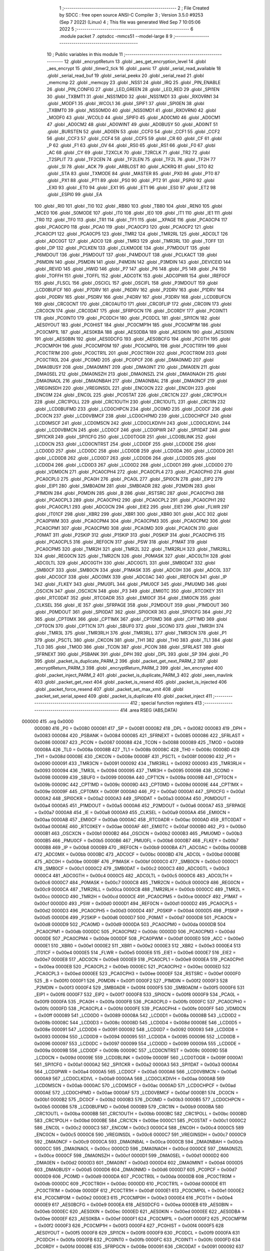                                       1 ;--------------------------------------------------------
                                      2 ; File Created by SDCC : free open source ANSI-C Compiler
                                      3 ; Version 3.5.0 #9253 (Sep  7 2022) (Linux)
                                      4 ; This file was generated Wed Sep  7 10:05:06 2022
                                      5 ;--------------------------------------------------------
                                      6 	.module packet
                                      7 	.optsdcc -mmcs51 --model-large
                                      8 	
                                      9 ;--------------------------------------------------------
                                     10 ; Public variables in this module
                                     11 ;--------------------------------------------------------
                                     12 	.globl _encryptReturn
                                     13 	.globl _aes_get_encryption_level
                                     14 	.globl _aes_encrypt
                                     15 	.globl _timer2_tick
                                     16 	.globl _panic
                                     17 	.globl _serial_read_available
                                     18 	.globl _serial_read_buf
                                     19 	.globl _serial_peekx
                                     20 	.globl _serial_read
                                     21 	.globl _memcmp
                                     22 	.globl _memcpy
                                     23 	.globl _NSS1
                                     24 	.globl _IRQ
                                     25 	.globl _PIN_ENABLE
                                     26 	.globl _PIN_CONFIG
                                     27 	.globl _LED_GREEN
                                     28 	.globl _LED_RED
                                     29 	.globl _SPI1EN
                                     30 	.globl _TXBMT1
                                     31 	.globl _NSS1MD0
                                     32 	.globl _NSS1MD1
                                     33 	.globl _RXOVRN1
                                     34 	.globl _MODF1
                                     35 	.globl _WCOL1
                                     36 	.globl _SPIF1
                                     37 	.globl _SPI0EN
                                     38 	.globl _TXBMT0
                                     39 	.globl _NSS0MD0
                                     40 	.globl _NSS0MD1
                                     41 	.globl _RXOVRN0
                                     42 	.globl _MODF0
                                     43 	.globl _WCOL0
                                     44 	.globl _SPIF0
                                     45 	.globl _AD0CM0
                                     46 	.globl _AD0CM1
                                     47 	.globl _AD0CM2
                                     48 	.globl _AD0WINT
                                     49 	.globl _AD0BUSY
                                     50 	.globl _AD0INT
                                     51 	.globl _BURSTEN
                                     52 	.globl _AD0EN
                                     53 	.globl _CCF0
                                     54 	.globl _CCF1
                                     55 	.globl _CCF2
                                     56 	.globl _CCF3
                                     57 	.globl _CCF4
                                     58 	.globl _CCF5
                                     59 	.globl _CR
                                     60 	.globl _CF
                                     61 	.globl _P
                                     62 	.globl _F1
                                     63 	.globl _OV
                                     64 	.globl _RS0
                                     65 	.globl _RS1
                                     66 	.globl _F0
                                     67 	.globl _AC
                                     68 	.globl _CY
                                     69 	.globl _T2XCLK
                                     70 	.globl _T2RCLK
                                     71 	.globl _TR2
                                     72 	.globl _T2SPLIT
                                     73 	.globl _TF2CEN
                                     74 	.globl _TF2LEN
                                     75 	.globl _TF2L
                                     76 	.globl _TF2H
                                     77 	.globl _SI
                                     78 	.globl _ACK
                                     79 	.globl _ARBLOST
                                     80 	.globl _ACKRQ
                                     81 	.globl _STO
                                     82 	.globl _STA
                                     83 	.globl _TXMODE
                                     84 	.globl _MASTER
                                     85 	.globl _PX0
                                     86 	.globl _PT0
                                     87 	.globl _PX1
                                     88 	.globl _PT1
                                     89 	.globl _PS0
                                     90 	.globl _PT2
                                     91 	.globl _PSPI0
                                     92 	.globl _EX0
                                     93 	.globl _ET0
                                     94 	.globl _EX1
                                     95 	.globl _ET1
                                     96 	.globl _ES0
                                     97 	.globl _ET2
                                     98 	.globl _ESPI0
                                     99 	.globl _EA
                                    100 	.globl _RI0
                                    101 	.globl _TI0
                                    102 	.globl _RB80
                                    103 	.globl _TB80
                                    104 	.globl _REN0
                                    105 	.globl _MCE0
                                    106 	.globl _S0MODE
                                    107 	.globl _IT0
                                    108 	.globl _IE0
                                    109 	.globl _IT1
                                    110 	.globl _IE1
                                    111 	.globl _TR0
                                    112 	.globl _TF0
                                    113 	.globl _TR1
                                    114 	.globl _TF1
                                    115 	.globl __XPAGE
                                    116 	.globl _PCA0CP4
                                    117 	.globl _PCA0CP0
                                    118 	.globl _PCA0
                                    119 	.globl _PCA0CP3
                                    120 	.globl _PCA0CP2
                                    121 	.globl _PCA0CP1
                                    122 	.globl _PCA0CP5
                                    123 	.globl _TMR2
                                    124 	.globl _TMR2RL
                                    125 	.globl _ADC0LT
                                    126 	.globl _ADC0GT
                                    127 	.globl _ADC0
                                    128 	.globl _TMR3
                                    129 	.globl _TMR3RL
                                    130 	.globl _TOFF
                                    131 	.globl _DP
                                    132 	.globl _PCLKEN
                                    133 	.globl _CLKMODE
                                    134 	.globl _P7MDOUT
                                    135 	.globl _P6MDOUT
                                    136 	.globl _P5MDOUT
                                    137 	.globl _P4MDOUT
                                    138 	.globl _PCLKACT
                                    139 	.globl _P6MDIN
                                    140 	.globl _P5MDIN
                                    141 	.globl _P4MDIN
                                    142 	.globl _P3MDIN
                                    143 	.globl _DEVICEID
                                    144 	.globl _REVID
                                    145 	.globl _HWID
                                    146 	.globl _P7
                                    147 	.globl _P6
                                    148 	.globl _P5
                                    149 	.globl _P4
                                    150 	.globl _TOFFH
                                    151 	.globl _TOFFL
                                    152 	.globl _ADC0TK
                                    153 	.globl _ADC0PWR
                                    154 	.globl _IREF0CF
                                    155 	.globl _FLSCL
                                    156 	.globl _OSCICL
                                    157 	.globl _OSCIFL
                                    158 	.globl _P3MDOUT
                                    159 	.globl _LCD0BUFCF
                                    160 	.globl _P7DRV
                                    161 	.globl _P6DRV
                                    162 	.globl _P2DRV
                                    163 	.globl _P1DRV
                                    164 	.globl _P0DRV
                                    165 	.globl _P5DRV
                                    166 	.globl _P4DRV
                                    167 	.globl _P3DRV
                                    168 	.globl _LCD0BUFCN
                                    169 	.globl _CRC0CNT
                                    170 	.globl _CRC0AUTO
                                    171 	.globl _CRC0FLIP
                                    172 	.globl _CRC0IN
                                    173 	.globl _CRC0CN
                                    174 	.globl _CRC0DAT
                                    175 	.globl _SFRPGCN
                                    176 	.globl _DC0RDY
                                    177 	.globl _PC0INT1
                                    178 	.globl _PC0INT0
                                    179 	.globl _PC0DCH
                                    180 	.globl _PC0DCL
                                    181 	.globl _SPI1CN
                                    182 	.globl _AES0YOUT
                                    183 	.globl _PC0HIST
                                    184 	.globl _PC0CMP1H
                                    185 	.globl _PC0CMP1M
                                    186 	.globl _PC0CMP1L
                                    187 	.globl _AES0KBA
                                    188 	.globl _AES0DBA
                                    189 	.globl _AES0KIN
                                    190 	.globl _AES0XIN
                                    191 	.globl _AES0BIN
                                    192 	.globl _AES0DCFG
                                    193 	.globl _AES0BCFG
                                    194 	.globl _PC0TH
                                    195 	.globl _PC0CMP0H
                                    196 	.globl _PC0CMP0M
                                    197 	.globl _PC0CMP0L
                                    198 	.globl _PC0CTR1H
                                    199 	.globl _PC0CTR1M
                                    200 	.globl _PC0CTR1L
                                    201 	.globl _PC0CTR0H
                                    202 	.globl _PC0CTR0M
                                    203 	.globl _PC0CTR0L
                                    204 	.globl _PC0MD
                                    205 	.globl _PC0PCF
                                    206 	.globl _DMA0NMD
                                    207 	.globl _DMA0BUSY
                                    208 	.globl _DMA0MINT
                                    209 	.globl _DMA0INT
                                    210 	.globl _DMA0EN
                                    211 	.globl _DMA0SEL
                                    212 	.globl _DMA0NSZH
                                    213 	.globl _DMA0NSZL
                                    214 	.globl _DMA0NAOH
                                    215 	.globl _DMA0NAOL
                                    216 	.globl _DMA0NBAH
                                    217 	.globl _DMA0NBAL
                                    218 	.globl _DMA0NCF
                                    219 	.globl _VREGINSDH
                                    220 	.globl _VREGINSDL
                                    221 	.globl _ENC0CN
                                    222 	.globl _ENC0H
                                    223 	.globl _ENC0M
                                    224 	.globl _ENC0L
                                    225 	.globl _PC0STAT
                                    226 	.globl _CRC1CN
                                    227 	.globl _CRC1POLH
                                    228 	.globl _CRC1POLL
                                    229 	.globl _CRC1OUTH
                                    230 	.globl _CRC1OUTL
                                    231 	.globl _CRC1IN
                                    232 	.globl _LCD0BUFMD
                                    233 	.globl _LCD0CHPCN
                                    234 	.globl _DC0MD
                                    235 	.globl _DC0CF
                                    236 	.globl _DC0CN
                                    237 	.globl _LCD0VBMCF
                                    238 	.globl _LCD0CHPMD
                                    239 	.globl _LCD0CHPCF
                                    240 	.globl _LCD0MSCF
                                    241 	.globl _LCD0MSCN
                                    242 	.globl _LCD0CLKDIVH
                                    243 	.globl _LCD0CLKDIVL
                                    244 	.globl _LCD0VBMCN
                                    245 	.globl _LCD0CF
                                    246 	.globl _LCD0PWR
                                    247 	.globl _SPI1DAT
                                    248 	.globl _SPI1CKR
                                    249 	.globl _SPI1CFG
                                    250 	.globl _LCD0TOGR
                                    251 	.globl _LCD0BLINK
                                    252 	.globl _LCD0CN
                                    253 	.globl _LCD0CNTRST
                                    254 	.globl _LCD0DF
                                    255 	.globl _LCD0DE
                                    256 	.globl _LCD0DD
                                    257 	.globl _LCD0DC
                                    258 	.globl _LCD0DB
                                    259 	.globl _LCD0DA
                                    260 	.globl _LCD0D9
                                    261 	.globl _LCD0D8
                                    262 	.globl _LCD0D7
                                    263 	.globl _LCD0D6
                                    264 	.globl _LCD0D5
                                    265 	.globl _LCD0D4
                                    266 	.globl _LCD0D3
                                    267 	.globl _LCD0D2
                                    268 	.globl _LCD0D1
                                    269 	.globl _LCD0D0
                                    270 	.globl _VDM0CN
                                    271 	.globl _PCA0CPH4
                                    272 	.globl _PCA0CPL4
                                    273 	.globl _PCA0CPH0
                                    274 	.globl _PCA0CPL0
                                    275 	.globl _PCA0H
                                    276 	.globl _PCA0L
                                    277 	.globl _SPI0CN
                                    278 	.globl _EIP2
                                    279 	.globl _EIP1
                                    280 	.globl _SMB0ADM
                                    281 	.globl _SMB0ADR
                                    282 	.globl _P2MDIN
                                    283 	.globl _P1MDIN
                                    284 	.globl _P0MDIN
                                    285 	.globl _B
                                    286 	.globl _RSTSRC
                                    287 	.globl _PCA0CPH3
                                    288 	.globl _PCA0CPL3
                                    289 	.globl _PCA0CPH2
                                    290 	.globl _PCA0CPL2
                                    291 	.globl _PCA0CPH1
                                    292 	.globl _PCA0CPL1
                                    293 	.globl _ADC0CN
                                    294 	.globl _EIE2
                                    295 	.globl _EIE1
                                    296 	.globl _FLWR
                                    297 	.globl _IT01CF
                                    298 	.globl _XBR2
                                    299 	.globl _XBR1
                                    300 	.globl _XBR0
                                    301 	.globl _ACC
                                    302 	.globl _PCA0PWM
                                    303 	.globl _PCA0CPM4
                                    304 	.globl _PCA0CPM3
                                    305 	.globl _PCA0CPM2
                                    306 	.globl _PCA0CPM1
                                    307 	.globl _PCA0CPM0
                                    308 	.globl _PCA0MD
                                    309 	.globl _PCA0CN
                                    310 	.globl _P0MAT
                                    311 	.globl _P2SKIP
                                    312 	.globl _P1SKIP
                                    313 	.globl _P0SKIP
                                    314 	.globl _PCA0CPH5
                                    315 	.globl _PCA0CPL5
                                    316 	.globl _REF0CN
                                    317 	.globl _PSW
                                    318 	.globl _P1MAT
                                    319 	.globl _PCA0CPM5
                                    320 	.globl _TMR2H
                                    321 	.globl _TMR2L
                                    322 	.globl _TMR2RLH
                                    323 	.globl _TMR2RLL
                                    324 	.globl _REG0CN
                                    325 	.globl _TMR2CN
                                    326 	.globl _P0MASK
                                    327 	.globl _ADC0LTH
                                    328 	.globl _ADC0LTL
                                    329 	.globl _ADC0GTH
                                    330 	.globl _ADC0GTL
                                    331 	.globl _SMB0DAT
                                    332 	.globl _SMB0CF
                                    333 	.globl _SMB0CN
                                    334 	.globl _P1MASK
                                    335 	.globl _ADC0H
                                    336 	.globl _ADC0L
                                    337 	.globl _ADC0CF
                                    338 	.globl _ADC0MX
                                    339 	.globl _ADC0AC
                                    340 	.globl _IREF0CN
                                    341 	.globl _IP
                                    342 	.globl _FLKEY
                                    343 	.globl _PMU0FL
                                    344 	.globl _PMU0CF
                                    345 	.globl _PMU0MD
                                    346 	.globl _OSCICN
                                    347 	.globl _OSCXCN
                                    348 	.globl _P3
                                    349 	.globl _EMI0TC
                                    350 	.globl _RTC0KEY
                                    351 	.globl _RTC0DAT
                                    352 	.globl _RTC0ADR
                                    353 	.globl _EMI0CF
                                    354 	.globl _EMI0CN
                                    355 	.globl _CLKSEL
                                    356 	.globl _IE
                                    357 	.globl _SFRPAGE
                                    358 	.globl _P2MDOUT
                                    359 	.globl _P1MDOUT
                                    360 	.globl _P0MDOUT
                                    361 	.globl _SPI0DAT
                                    362 	.globl _SPI0CKR
                                    363 	.globl _SPI0CFG
                                    364 	.globl _P2
                                    365 	.globl _CPT0MX
                                    366 	.globl _CPT1MX
                                    367 	.globl _CPT0MD
                                    368 	.globl _CPT1MD
                                    369 	.globl _CPT0CN
                                    370 	.globl _CPT1CN
                                    371 	.globl _SBUF0
                                    372 	.globl _SCON0
                                    373 	.globl _TMR3H
                                    374 	.globl _TMR3L
                                    375 	.globl _TMR3RLH
                                    376 	.globl _TMR3RLL
                                    377 	.globl _TMR3CN
                                    378 	.globl _P1
                                    379 	.globl _PSCTL
                                    380 	.globl _CKCON
                                    381 	.globl _TH1
                                    382 	.globl _TH0
                                    383 	.globl _TL1
                                    384 	.globl _TL0
                                    385 	.globl _TMOD
                                    386 	.globl _TCON
                                    387 	.globl _PCON
                                    388 	.globl _SFRLAST
                                    389 	.globl _SFRNEXT
                                    390 	.globl _PSBANK
                                    391 	.globl _DPH
                                    392 	.globl _DPL
                                    393 	.globl _SP
                                    394 	.globl _P0
                                    395 	.globl _packet_is_duplicate_PARM_2
                                    396 	.globl _packet_get_next_PARM_2
                                    397 	.globl _encryptReturn_PARM_3
                                    398 	.globl _encryptReturn_PARM_2
                                    399 	.globl _len_encrypted
                                    400 	.globl _packet_inject_PARM_2
                                    401 	.globl _packet_is_duplicate_PARM_3
                                    402 	.globl _seen_mavlink
                                    403 	.globl _packet_get_next
                                    404 	.globl _packet_is_resend
                                    405 	.globl _packet_is_injected
                                    406 	.globl _packet_force_resend
                                    407 	.globl _packet_set_max_xmit
                                    408 	.globl _packet_set_serial_speed
                                    409 	.globl _packet_is_duplicate
                                    410 	.globl _packet_inject
                                    411 ;--------------------------------------------------------
                                    412 ; special function registers
                                    413 ;--------------------------------------------------------
                                    414 	.area RSEG    (ABS,DATA)
      000000                        415 	.org 0x0000
                           000080   416 _P0	=	0x0080
                           000081   417 _SP	=	0x0081
                           000082   418 _DPL	=	0x0082
                           000083   419 _DPH	=	0x0083
                           000084   420 _PSBANK	=	0x0084
                           000085   421 _SFRNEXT	=	0x0085
                           000086   422 _SFRLAST	=	0x0086
                           000087   423 _PCON	=	0x0087
                           000088   424 _TCON	=	0x0088
                           000089   425 _TMOD	=	0x0089
                           00008A   426 _TL0	=	0x008a
                           00008B   427 _TL1	=	0x008b
                           00008C   428 _TH0	=	0x008c
                           00008D   429 _TH1	=	0x008d
                           00008E   430 _CKCON	=	0x008e
                           00008F   431 _PSCTL	=	0x008f
                           000090   432 _P1	=	0x0090
                           000091   433 _TMR3CN	=	0x0091
                           000092   434 _TMR3RLL	=	0x0092
                           000093   435 _TMR3RLH	=	0x0093
                           000094   436 _TMR3L	=	0x0094
                           000095   437 _TMR3H	=	0x0095
                           000098   438 _SCON0	=	0x0098
                           000099   439 _SBUF0	=	0x0099
                           00009A   440 _CPT1CN	=	0x009a
                           00009B   441 _CPT0CN	=	0x009b
                           00009C   442 _CPT1MD	=	0x009c
                           00009D   443 _CPT0MD	=	0x009d
                           00009E   444 _CPT1MX	=	0x009e
                           00009F   445 _CPT0MX	=	0x009f
                           0000A0   446 _P2	=	0x00a0
                           0000A1   447 _SPI0CFG	=	0x00a1
                           0000A2   448 _SPI0CKR	=	0x00a2
                           0000A3   449 _SPI0DAT	=	0x00a3
                           0000A4   450 _P0MDOUT	=	0x00a4
                           0000A5   451 _P1MDOUT	=	0x00a5
                           0000A6   452 _P2MDOUT	=	0x00a6
                           0000A7   453 _SFRPAGE	=	0x00a7
                           0000A8   454 _IE	=	0x00a8
                           0000A9   455 _CLKSEL	=	0x00a9
                           0000AA   456 _EMI0CN	=	0x00aa
                           0000AB   457 _EMI0CF	=	0x00ab
                           0000AC   458 _RTC0ADR	=	0x00ac
                           0000AD   459 _RTC0DAT	=	0x00ad
                           0000AE   460 _RTC0KEY	=	0x00ae
                           0000AF   461 _EMI0TC	=	0x00af
                           0000B0   462 _P3	=	0x00b0
                           0000B1   463 _OSCXCN	=	0x00b1
                           0000B2   464 _OSCICN	=	0x00b2
                           0000B3   465 _PMU0MD	=	0x00b3
                           0000B5   466 _PMU0CF	=	0x00b5
                           0000B6   467 _PMU0FL	=	0x00b6
                           0000B7   468 _FLKEY	=	0x00b7
                           0000B8   469 _IP	=	0x00b8
                           0000B9   470 _IREF0CN	=	0x00b9
                           0000BA   471 _ADC0AC	=	0x00ba
                           0000BB   472 _ADC0MX	=	0x00bb
                           0000BC   473 _ADC0CF	=	0x00bc
                           0000BD   474 _ADC0L	=	0x00bd
                           0000BE   475 _ADC0H	=	0x00be
                           0000BF   476 _P1MASK	=	0x00bf
                           0000C0   477 _SMB0CN	=	0x00c0
                           0000C1   478 _SMB0CF	=	0x00c1
                           0000C2   479 _SMB0DAT	=	0x00c2
                           0000C3   480 _ADC0GTL	=	0x00c3
                           0000C4   481 _ADC0GTH	=	0x00c4
                           0000C5   482 _ADC0LTL	=	0x00c5
                           0000C6   483 _ADC0LTH	=	0x00c6
                           0000C7   484 _P0MASK	=	0x00c7
                           0000C8   485 _TMR2CN	=	0x00c8
                           0000C9   486 _REG0CN	=	0x00c9
                           0000CA   487 _TMR2RLL	=	0x00ca
                           0000CB   488 _TMR2RLH	=	0x00cb
                           0000CC   489 _TMR2L	=	0x00cc
                           0000CD   490 _TMR2H	=	0x00cd
                           0000CE   491 _PCA0CPM5	=	0x00ce
                           0000CF   492 _P1MAT	=	0x00cf
                           0000D0   493 _PSW	=	0x00d0
                           0000D1   494 _REF0CN	=	0x00d1
                           0000D2   495 _PCA0CPL5	=	0x00d2
                           0000D3   496 _PCA0CPH5	=	0x00d3
                           0000D4   497 _P0SKIP	=	0x00d4
                           0000D5   498 _P1SKIP	=	0x00d5
                           0000D6   499 _P2SKIP	=	0x00d6
                           0000D7   500 _P0MAT	=	0x00d7
                           0000D8   501 _PCA0CN	=	0x00d8
                           0000D9   502 _PCA0MD	=	0x00d9
                           0000DA   503 _PCA0CPM0	=	0x00da
                           0000DB   504 _PCA0CPM1	=	0x00db
                           0000DC   505 _PCA0CPM2	=	0x00dc
                           0000DD   506 _PCA0CPM3	=	0x00dd
                           0000DE   507 _PCA0CPM4	=	0x00de
                           0000DF   508 _PCA0PWM	=	0x00df
                           0000E0   509 _ACC	=	0x00e0
                           0000E1   510 _XBR0	=	0x00e1
                           0000E2   511 _XBR1	=	0x00e2
                           0000E3   512 _XBR2	=	0x00e3
                           0000E4   513 _IT01CF	=	0x00e4
                           0000E5   514 _FLWR	=	0x00e5
                           0000E6   515 _EIE1	=	0x00e6
                           0000E7   516 _EIE2	=	0x00e7
                           0000E8   517 _ADC0CN	=	0x00e8
                           0000E9   518 _PCA0CPL1	=	0x00e9
                           0000EA   519 _PCA0CPH1	=	0x00ea
                           0000EB   520 _PCA0CPL2	=	0x00eb
                           0000EC   521 _PCA0CPH2	=	0x00ec
                           0000ED   522 _PCA0CPL3	=	0x00ed
                           0000EE   523 _PCA0CPH3	=	0x00ee
                           0000EF   524 _RSTSRC	=	0x00ef
                           0000F0   525 _B	=	0x00f0
                           0000F1   526 _P0MDIN	=	0x00f1
                           0000F2   527 _P1MDIN	=	0x00f2
                           0000F3   528 _P2MDIN	=	0x00f3
                           0000F4   529 _SMB0ADR	=	0x00f4
                           0000F5   530 _SMB0ADM	=	0x00f5
                           0000F6   531 _EIP1	=	0x00f6
                           0000F7   532 _EIP2	=	0x00f7
                           0000F8   533 _SPI0CN	=	0x00f8
                           0000F9   534 _PCA0L	=	0x00f9
                           0000FA   535 _PCA0H	=	0x00fa
                           0000FB   536 _PCA0CPL0	=	0x00fb
                           0000FC   537 _PCA0CPH0	=	0x00fc
                           0000FD   538 _PCA0CPL4	=	0x00fd
                           0000FE   539 _PCA0CPH4	=	0x00fe
                           0000FF   540 _VDM0CN	=	0x00ff
                           000089   541 _LCD0D0	=	0x0089
                           00008A   542 _LCD0D1	=	0x008a
                           00008B   543 _LCD0D2	=	0x008b
                           00008C   544 _LCD0D3	=	0x008c
                           00008D   545 _LCD0D4	=	0x008d
                           00008E   546 _LCD0D5	=	0x008e
                           000091   547 _LCD0D6	=	0x0091
                           000092   548 _LCD0D7	=	0x0092
                           000093   549 _LCD0D8	=	0x0093
                           000094   550 _LCD0D9	=	0x0094
                           000095   551 _LCD0DA	=	0x0095
                           000096   552 _LCD0DB	=	0x0096
                           000097   553 _LCD0DC	=	0x0097
                           000099   554 _LCD0DD	=	0x0099
                           00009A   555 _LCD0DE	=	0x009a
                           00009B   556 _LCD0DF	=	0x009b
                           00009C   557 _LCD0CNTRST	=	0x009c
                           00009D   558 _LCD0CN	=	0x009d
                           00009E   559 _LCD0BLINK	=	0x009e
                           00009F   560 _LCD0TOGR	=	0x009f
                           0000A1   561 _SPI1CFG	=	0x00a1
                           0000A2   562 _SPI1CKR	=	0x00a2
                           0000A3   563 _SPI1DAT	=	0x00a3
                           0000A4   564 _LCD0PWR	=	0x00a4
                           0000A5   565 _LCD0CF	=	0x00a5
                           0000A6   566 _LCD0VBMCN	=	0x00a6
                           0000A9   567 _LCD0CLKDIVL	=	0x00a9
                           0000AA   568 _LCD0CLKDIVH	=	0x00aa
                           0000AB   569 _LCD0MSCN	=	0x00ab
                           0000AC   570 _LCD0MSCF	=	0x00ac
                           0000AD   571 _LCD0CHPCF	=	0x00ad
                           0000AE   572 _LCD0CHPMD	=	0x00ae
                           0000AF   573 _LCD0VBMCF	=	0x00af
                           0000B1   574 _DC0CN	=	0x00b1
                           0000B2   575 _DC0CF	=	0x00b2
                           0000B3   576 _DC0MD	=	0x00b3
                           0000B5   577 _LCD0CHPCN	=	0x00b5
                           0000B6   578 _LCD0BUFMD	=	0x00b6
                           0000B9   579 _CRC1IN	=	0x00b9
                           0000BA   580 _CRC1OUTL	=	0x00ba
                           0000BB   581 _CRC1OUTH	=	0x00bb
                           0000BC   582 _CRC1POLL	=	0x00bc
                           0000BD   583 _CRC1POLH	=	0x00bd
                           0000BE   584 _CRC1CN	=	0x00be
                           0000C1   585 _PC0STAT	=	0x00c1
                           0000C2   586 _ENC0L	=	0x00c2
                           0000C3   587 _ENC0M	=	0x00c3
                           0000C4   588 _ENC0H	=	0x00c4
                           0000C5   589 _ENC0CN	=	0x00c5
                           0000C6   590 _VREGINSDL	=	0x00c6
                           0000C7   591 _VREGINSDH	=	0x00c7
                           0000C9   592 _DMA0NCF	=	0x00c9
                           0000CA   593 _DMA0NBAL	=	0x00ca
                           0000CB   594 _DMA0NBAH	=	0x00cb
                           0000CC   595 _DMA0NAOL	=	0x00cc
                           0000CD   596 _DMA0NAOH	=	0x00cd
                           0000CE   597 _DMA0NSZL	=	0x00ce
                           0000CF   598 _DMA0NSZH	=	0x00cf
                           0000D1   599 _DMA0SEL	=	0x00d1
                           0000D2   600 _DMA0EN	=	0x00d2
                           0000D3   601 _DMA0INT	=	0x00d3
                           0000D4   602 _DMA0MINT	=	0x00d4
                           0000D5   603 _DMA0BUSY	=	0x00d5
                           0000D6   604 _DMA0NMD	=	0x00d6
                           0000D7   605 _PC0PCF	=	0x00d7
                           0000D9   606 _PC0MD	=	0x00d9
                           0000DA   607 _PC0CTR0L	=	0x00da
                           0000DB   608 _PC0CTR0M	=	0x00db
                           0000DC   609 _PC0CTR0H	=	0x00dc
                           0000DD   610 _PC0CTR1L	=	0x00dd
                           0000DE   611 _PC0CTR1M	=	0x00de
                           0000DF   612 _PC0CTR1H	=	0x00df
                           0000E1   613 _PC0CMP0L	=	0x00e1
                           0000E2   614 _PC0CMP0M	=	0x00e2
                           0000E3   615 _PC0CMP0H	=	0x00e3
                           0000E4   616 _PC0TH	=	0x00e4
                           0000E9   617 _AES0BCFG	=	0x00e9
                           0000EA   618 _AES0DCFG	=	0x00ea
                           0000EB   619 _AES0BIN	=	0x00eb
                           0000EC   620 _AES0XIN	=	0x00ec
                           0000ED   621 _AES0KIN	=	0x00ed
                           0000EE   622 _AES0DBA	=	0x00ee
                           0000EF   623 _AES0KBA	=	0x00ef
                           0000F1   624 _PC0CMP1L	=	0x00f1
                           0000F2   625 _PC0CMP1M	=	0x00f2
                           0000F3   626 _PC0CMP1H	=	0x00f3
                           0000F4   627 _PC0HIST	=	0x00f4
                           0000F5   628 _AES0YOUT	=	0x00f5
                           0000F8   629 _SPI1CN	=	0x00f8
                           0000F9   630 _PC0DCL	=	0x00f9
                           0000FA   631 _PC0DCH	=	0x00fa
                           0000FB   632 _PC0INT0	=	0x00fb
                           0000FC   633 _PC0INT1	=	0x00fc
                           0000FD   634 _DC0RDY	=	0x00fd
                           00008E   635 _SFRPGCN	=	0x008e
                           000091   636 _CRC0DAT	=	0x0091
                           000092   637 _CRC0CN	=	0x0092
                           000093   638 _CRC0IN	=	0x0093
                           000094   639 _CRC0FLIP	=	0x0094
                           000096   640 _CRC0AUTO	=	0x0096
                           000097   641 _CRC0CNT	=	0x0097
                           00009C   642 _LCD0BUFCN	=	0x009c
                           0000A1   643 _P3DRV	=	0x00a1
                           0000A2   644 _P4DRV	=	0x00a2
                           0000A3   645 _P5DRV	=	0x00a3
                           0000A4   646 _P0DRV	=	0x00a4
                           0000A5   647 _P1DRV	=	0x00a5
                           0000A6   648 _P2DRV	=	0x00a6
                           0000AA   649 _P6DRV	=	0x00aa
                           0000AB   650 _P7DRV	=	0x00ab
                           0000AC   651 _LCD0BUFCF	=	0x00ac
                           0000B1   652 _P3MDOUT	=	0x00b1
                           0000B2   653 _OSCIFL	=	0x00b2
                           0000B3   654 _OSCICL	=	0x00b3
                           0000B6   655 _FLSCL	=	0x00b6
                           0000B9   656 _IREF0CF	=	0x00b9
                           0000BB   657 _ADC0PWR	=	0x00bb
                           0000BC   658 _ADC0TK	=	0x00bc
                           0000BD   659 _TOFFL	=	0x00bd
                           0000BE   660 _TOFFH	=	0x00be
                           0000D9   661 _P4	=	0x00d9
                           0000DA   662 _P5	=	0x00da
                           0000DB   663 _P6	=	0x00db
                           0000DC   664 _P7	=	0x00dc
                           0000E9   665 _HWID	=	0x00e9
                           0000EA   666 _REVID	=	0x00ea
                           0000EB   667 _DEVICEID	=	0x00eb
                           0000F1   668 _P3MDIN	=	0x00f1
                           0000F2   669 _P4MDIN	=	0x00f2
                           0000F3   670 _P5MDIN	=	0x00f3
                           0000F4   671 _P6MDIN	=	0x00f4
                           0000F5   672 _PCLKACT	=	0x00f5
                           0000F9   673 _P4MDOUT	=	0x00f9
                           0000FA   674 _P5MDOUT	=	0x00fa
                           0000FB   675 _P6MDOUT	=	0x00fb
                           0000FC   676 _P7MDOUT	=	0x00fc
                           0000FD   677 _CLKMODE	=	0x00fd
                           0000FE   678 _PCLKEN	=	0x00fe
                           008382   679 _DP	=	0x8382
                           008685   680 _TOFF	=	0x8685
                           009392   681 _TMR3RL	=	0x9392
                           009594   682 _TMR3	=	0x9594
                           00BEBD   683 _ADC0	=	0xbebd
                           00C4C3   684 _ADC0GT	=	0xc4c3
                           00C6C5   685 _ADC0LT	=	0xc6c5
                           00CBCA   686 _TMR2RL	=	0xcbca
                           00CDCC   687 _TMR2	=	0xcdcc
                           00D3D2   688 _PCA0CP5	=	0xd3d2
                           00EAE9   689 _PCA0CP1	=	0xeae9
                           00ECEB   690 _PCA0CP2	=	0xeceb
                           00EEED   691 _PCA0CP3	=	0xeeed
                           00FAF9   692 _PCA0	=	0xfaf9
                           00FCFB   693 _PCA0CP0	=	0xfcfb
                           00FEFD   694 _PCA0CP4	=	0xfefd
                           0000AA   695 __XPAGE	=	0x00aa
                                    696 ;--------------------------------------------------------
                                    697 ; special function bits
                                    698 ;--------------------------------------------------------
                                    699 	.area RSEG    (ABS,DATA)
      000000                        700 	.org 0x0000
                           00008F   701 _TF1	=	0x008f
                           00008E   702 _TR1	=	0x008e
                           00008D   703 _TF0	=	0x008d
                           00008C   704 _TR0	=	0x008c
                           00008B   705 _IE1	=	0x008b
                           00008A   706 _IT1	=	0x008a
                           000089   707 _IE0	=	0x0089
                           000088   708 _IT0	=	0x0088
                           00009F   709 _S0MODE	=	0x009f
                           00009D   710 _MCE0	=	0x009d
                           00009C   711 _REN0	=	0x009c
                           00009B   712 _TB80	=	0x009b
                           00009A   713 _RB80	=	0x009a
                           000099   714 _TI0	=	0x0099
                           000098   715 _RI0	=	0x0098
                           0000AF   716 _EA	=	0x00af
                           0000AE   717 _ESPI0	=	0x00ae
                           0000AD   718 _ET2	=	0x00ad
                           0000AC   719 _ES0	=	0x00ac
                           0000AB   720 _ET1	=	0x00ab
                           0000AA   721 _EX1	=	0x00aa
                           0000A9   722 _ET0	=	0x00a9
                           0000A8   723 _EX0	=	0x00a8
                           0000BE   724 _PSPI0	=	0x00be
                           0000BD   725 _PT2	=	0x00bd
                           0000BC   726 _PS0	=	0x00bc
                           0000BB   727 _PT1	=	0x00bb
                           0000BA   728 _PX1	=	0x00ba
                           0000B9   729 _PT0	=	0x00b9
                           0000B8   730 _PX0	=	0x00b8
                           0000C7   731 _MASTER	=	0x00c7
                           0000C6   732 _TXMODE	=	0x00c6
                           0000C5   733 _STA	=	0x00c5
                           0000C4   734 _STO	=	0x00c4
                           0000C3   735 _ACKRQ	=	0x00c3
                           0000C2   736 _ARBLOST	=	0x00c2
                           0000C1   737 _ACK	=	0x00c1
                           0000C0   738 _SI	=	0x00c0
                           0000CF   739 _TF2H	=	0x00cf
                           0000CE   740 _TF2L	=	0x00ce
                           0000CD   741 _TF2LEN	=	0x00cd
                           0000CC   742 _TF2CEN	=	0x00cc
                           0000CB   743 _T2SPLIT	=	0x00cb
                           0000CA   744 _TR2	=	0x00ca
                           0000C9   745 _T2RCLK	=	0x00c9
                           0000C8   746 _T2XCLK	=	0x00c8
                           0000D7   747 _CY	=	0x00d7
                           0000D6   748 _AC	=	0x00d6
                           0000D5   749 _F0	=	0x00d5
                           0000D4   750 _RS1	=	0x00d4
                           0000D3   751 _RS0	=	0x00d3
                           0000D2   752 _OV	=	0x00d2
                           0000D1   753 _F1	=	0x00d1
                           0000D0   754 _P	=	0x00d0
                           0000DF   755 _CF	=	0x00df
                           0000DE   756 _CR	=	0x00de
                           0000DD   757 _CCF5	=	0x00dd
                           0000DC   758 _CCF4	=	0x00dc
                           0000DB   759 _CCF3	=	0x00db
                           0000DA   760 _CCF2	=	0x00da
                           0000D9   761 _CCF1	=	0x00d9
                           0000D8   762 _CCF0	=	0x00d8
                           0000EF   763 _AD0EN	=	0x00ef
                           0000EE   764 _BURSTEN	=	0x00ee
                           0000ED   765 _AD0INT	=	0x00ed
                           0000EC   766 _AD0BUSY	=	0x00ec
                           0000EB   767 _AD0WINT	=	0x00eb
                           0000EA   768 _AD0CM2	=	0x00ea
                           0000E9   769 _AD0CM1	=	0x00e9
                           0000E8   770 _AD0CM0	=	0x00e8
                           0000FF   771 _SPIF0	=	0x00ff
                           0000FE   772 _WCOL0	=	0x00fe
                           0000FD   773 _MODF0	=	0x00fd
                           0000FC   774 _RXOVRN0	=	0x00fc
                           0000FB   775 _NSS0MD1	=	0x00fb
                           0000FA   776 _NSS0MD0	=	0x00fa
                           0000F9   777 _TXBMT0	=	0x00f9
                           0000F8   778 _SPI0EN	=	0x00f8
                           0000FF   779 _SPIF1	=	0x00ff
                           0000FE   780 _WCOL1	=	0x00fe
                           0000FD   781 _MODF1	=	0x00fd
                           0000FC   782 _RXOVRN1	=	0x00fc
                           0000FB   783 _NSS1MD1	=	0x00fb
                           0000FA   784 _NSS1MD0	=	0x00fa
                           0000F9   785 _TXBMT1	=	0x00f9
                           0000F8   786 _SPI1EN	=	0x00f8
                           0000B6   787 _LED_RED	=	0x00b6
                           0000B7   788 _LED_GREEN	=	0x00b7
                           000082   789 _PIN_CONFIG	=	0x0082
                           000083   790 _PIN_ENABLE	=	0x0083
                           000081   791 _IRQ	=	0x0081
                           0000A3   792 _NSS1	=	0x00a3
                                    793 ;--------------------------------------------------------
                                    794 ; overlayable register banks
                                    795 ;--------------------------------------------------------
                                    796 	.area REG_BANK_0	(REL,OVR,DATA)
      000000                        797 	.ds 8
                                    798 ;--------------------------------------------------------
                                    799 ; internal ram data
                                    800 ;--------------------------------------------------------
                                    801 	.area DSEG    (DATA)
      00000A                        802 _mavlink_frame_slen_1_151:
      00000A                        803 	.ds 2
      00000C                        804 _mavlink_frame_c_2_152:
      00000C                        805 	.ds 1
      00000D                        806 _mavlink_frame_extra_len_2_152:
      00000D                        807 	.ds 1
      00000E                        808 _mavlink_frame_sloc0_1_0:
      00000E                        809 	.ds 2
      000010                        810 _mavlink_frame_sloc1_1_0:
      000010                        811 	.ds 2
      000012                        812 _mavlink_frame_sloc2_1_0:
      000012                        813 	.ds 1
      000013                        814 _encryptReturn_sloc0_1_0:
      000013                        815 	.ds 3
      000016                        816 _packet_get_next_slen_1_163:
      000016                        817 	.ds 2
      000018                        818 _packet_get_next_c_2_180:
      000018                        819 	.ds 1
      000019                        820 _packet_get_next_sloc0_1_0:
      000019                        821 	.ds 3
                                    822 ;--------------------------------------------------------
                                    823 ; overlayable items in internal ram 
                                    824 ;--------------------------------------------------------
                                    825 ;--------------------------------------------------------
                                    826 ; indirectly addressable internal ram data
                                    827 ;--------------------------------------------------------
                                    828 	.area ISEG    (DATA)
                                    829 ;--------------------------------------------------------
                                    830 ; absolute internal ram data
                                    831 ;--------------------------------------------------------
                                    832 	.area IABS    (ABS,DATA)
                                    833 	.area IABS    (ABS,DATA)
                                    834 ;--------------------------------------------------------
                                    835 ; bit data
                                    836 ;--------------------------------------------------------
                                    837 	.area BSEG    (BIT)
      000000                        838 _last_sent_is_resend:
      000000                        839 	.ds 1
      000001                        840 _last_sent_is_injected:
      000001                        841 	.ds 1
      000002                        842 _last_recv_is_resend:
      000002                        843 	.ds 1
      000003                        844 _force_resend:
      000003                        845 	.ds 1
      000004                        846 _injected_packet:
      000004                        847 	.ds 1
      000005                        848 _seen_mavlink::
      000005                        849 	.ds 1
      000006                        850 _packet_is_duplicate_PARM_3:
      000006                        851 	.ds 1
                                    852 ;--------------------------------------------------------
                                    853 ; paged external ram data
                                    854 ;--------------------------------------------------------
                                    855 	.area PSEG    (PAG,XDATA)
      000002                        856 _serial_rate:
      000002                        857 	.ds 2
      000004                        858 _mav_pkt_len:
      000004                        859 	.ds 1
      000005                        860 _mav_pkt_start_time:
      000005                        861 	.ds 2
      000007                        862 _mav_pkt_max_time:
      000007                        863 	.ds 2
      000009                        864 _mav_max_xmit:
      000009                        865 	.ds 1
      00000A                        866 _mavlink_frame_PARM_2:
      00000A                        867 	.ds 2
      00000C                        868 _packet_inject_PARM_2:
      00000C                        869 	.ds 1
                                    870 ;--------------------------------------------------------
                                    871 ; external ram data
                                    872 ;--------------------------------------------------------
                                    873 	.area XSEG    (XDATA)
      0000F1                        874 _last_received:
      0000F1                        875 	.ds 252
      0001ED                        876 _last_sent:
      0001ED                        877 	.ds 252
      0002E9                        878 _last_sent_len:
      0002E9                        879 	.ds 1
      0002EA                        880 _last_recv_len:
      0002EA                        881 	.ds 1
      0002EB                        882 _mavlink_frame_max_xmit_1_150:
      0002EB                        883 	.ds 1
      0002EC                        884 _len_encrypted::
      0002EC                        885 	.ds 1
      0002ED                        886 _encryptReturn_PARM_2:
      0002ED                        887 	.ds 2
      0002EF                        888 _encryptReturn_PARM_3:
      0002EF                        889 	.ds 1
      0002F0                        890 _encryptReturn_buf_out_1_158:
      0002F0                        891 	.ds 2
      0002F2                        892 _packet_get_next_PARM_2:
      0002F2                        893 	.ds 2
      0002F4                        894 _packet_set_max_xmit_max_1_197:
      0002F4                        895 	.ds 1
      0002F5                        896 _packet_set_serial_speed_speed_1_199:
      0002F5                        897 	.ds 2
      0002F7                        898 _packet_is_duplicate_PARM_2:
      0002F7                        899 	.ds 2
      0002F9                        900 _packet_is_duplicate_len_1_201:
      0002F9                        901 	.ds 1
      0002FA                        902 _packet_inject_buf_1_205:
      0002FA                        903 	.ds 2
                                    904 ;--------------------------------------------------------
                                    905 ; absolute external ram data
                                    906 ;--------------------------------------------------------
                                    907 	.area XABS    (ABS,XDATA)
                                    908 ;--------------------------------------------------------
                                    909 ; external initialized ram data
                                    910 ;--------------------------------------------------------
                                    911 	.area XISEG   (XDATA)
                                    912 	.area HOME    (CODE)
                                    913 	.area GSINIT0 (CODE)
                                    914 	.area GSINIT1 (CODE)
                                    915 	.area GSINIT2 (CODE)
                                    916 	.area GSINIT3 (CODE)
                                    917 	.area GSINIT4 (CODE)
                                    918 	.area GSINIT5 (CODE)
                                    919 	.area GSINIT  (CODE)
                                    920 	.area GSFINAL (CODE)
                                    921 	.area CSEG    (CODE)
                                    922 ;--------------------------------------------------------
                                    923 ; global & static initialisations
                                    924 ;--------------------------------------------------------
                                    925 	.area HOME    (CODE)
                                    926 	.area GSINIT  (CODE)
                                    927 	.area GSFINAL (CODE)
                                    928 	.area GSINIT  (CODE)
                                    929 ;--------------------------------------------------------
                                    930 ; Home
                                    931 ;--------------------------------------------------------
                                    932 	.area HOME    (CODE)
                                    933 	.area HOME    (CODE)
                                    934 ;--------------------------------------------------------
                                    935 ; code
                                    936 ;--------------------------------------------------------
                                    937 	.area CSEG    (CODE)
                                    938 ;------------------------------------------------------------
                                    939 ;Allocation info for local variables in function 'check_heartbeat'
                                    940 ;------------------------------------------------------------
                                    941 ;	radio/packet.c:81: static void check_heartbeat(__xdata uint8_t * __pdata buf)
                                    942 ;	-----------------------------------------
                                    943 ;	 function check_heartbeat
                                    944 ;	-----------------------------------------
      0006F5                        945 _check_heartbeat:
                           000007   946 	ar7 = 0x07
                           000006   947 	ar6 = 0x06
                           000005   948 	ar5 = 0x05
                           000004   949 	ar4 = 0x04
                           000003   950 	ar3 = 0x03
                           000002   951 	ar2 = 0x02
                           000001   952 	ar1 = 0x01
                           000000   953 	ar0 = 0x00
                                    954 ;	radio/packet.c:83: if ((buf[1] == 9 && buf[0] == MAVLINK10_STX && buf[5] == 0) ||
      0006F5 AE 82            [24]  955 	mov	r6,dpl
      0006F7 AF 83            [24]  956 	mov  r7,dph
      0006F9 A3               [24]  957 	inc	dptr
      0006FA E0               [24]  958 	movx	a,@dptr
      0006FB FD               [12]  959 	mov	r5,a
      0006FC BD 09 17         [24]  960 	cjne	r5,#0x09,00109$
      0006FF 8E 82            [24]  961 	mov	dpl,r6
      000701 8F 83            [24]  962 	mov	dph,r7
      000703 E0               [24]  963 	movx	a,@dptr
      000704 FC               [12]  964 	mov	r4,a
      000705 BC FE 0E         [24]  965 	cjne	r4,#0xFE,00109$
      000708 74 05            [12]  966 	mov	a,#0x05
      00070A 2E               [12]  967 	add	a,r6
      00070B FB               [12]  968 	mov	r3,a
      00070C E4               [12]  969 	clr	a
      00070D 3F               [12]  970 	addc	a,r7
      00070E FC               [12]  971 	mov	r4,a
      00070F 8B 82            [24]  972 	mov	dpl,r3
      000711 8C 83            [24]  973 	mov	dph,r4
      000713 E0               [24]  974 	movx	a,@dptr
      000714 60 38            [24]  975 	jz	00101$
      000716                        976 00109$:
                                    977 ;	radio/packet.c:84: (buf[1] <= 9 && buf[0] == MAVLINK20_STX && buf[7] == 0 && buf[8] == 0 && buf[9] == 0)) {
      000716 ED               [12]  978 	mov	a,r5
      000717 24 F6            [12]  979 	add	a,#0xff - 0x09
      000719 40 35            [24]  980 	jc	00110$
      00071B 8E 82            [24]  981 	mov	dpl,r6
      00071D 8F 83            [24]  982 	mov	dph,r7
      00071F E0               [24]  983 	movx	a,@dptr
      000720 FD               [12]  984 	mov	r5,a
      000721 BD FD 2C         [24]  985 	cjne	r5,#0xFD,00110$
      000724 74 07            [12]  986 	mov	a,#0x07
      000726 2E               [12]  987 	add	a,r6
      000727 FC               [12]  988 	mov	r4,a
      000728 E4               [12]  989 	clr	a
      000729 3F               [12]  990 	addc	a,r7
      00072A FD               [12]  991 	mov	r5,a
      00072B 8C 82            [24]  992 	mov	dpl,r4
      00072D 8D 83            [24]  993 	mov	dph,r5
      00072F E0               [24]  994 	movx	a,@dptr
      000730 70 1E            [24]  995 	jnz	00110$
      000732 74 08            [12]  996 	mov	a,#0x08
      000734 2E               [12]  997 	add	a,r6
      000735 FC               [12]  998 	mov	r4,a
      000736 E4               [12]  999 	clr	a
      000737 3F               [12] 1000 	addc	a,r7
      000738 FD               [12] 1001 	mov	r5,a
      000739 8C 82            [24] 1002 	mov	dpl,r4
      00073B 8D 83            [24] 1003 	mov	dph,r5
      00073D E0               [24] 1004 	movx	a,@dptr
      00073E 70 10            [24] 1005 	jnz	00110$
      000740 74 09            [12] 1006 	mov	a,#0x09
      000742 2E               [12] 1007 	add	a,r6
      000743 FE               [12] 1008 	mov	r6,a
      000744 E4               [12] 1009 	clr	a
      000745 3F               [12] 1010 	addc	a,r7
      000746 FF               [12] 1011 	mov	r7,a
      000747 8E 82            [24] 1012 	mov	dpl,r6
      000749 8F 83            [24] 1013 	mov	dph,r7
      00074B E0               [24] 1014 	movx	a,@dptr
      00074C 70 02            [24] 1015 	jnz	00110$
      00074E                       1016 00101$:
                                   1017 ;	radio/packet.c:86: seen_mavlink = true;
      00074E D2 05            [12] 1018 	setb	_seen_mavlink
      000750                       1019 00110$:
      000750 22               [24] 1020 	ret
                                   1021 ;------------------------------------------------------------
                                   1022 ;Allocation info for local variables in function 'mavlink_frame'
                                   1023 ;------------------------------------------------------------
                                   1024 ;slen                      Allocated with name '_mavlink_frame_slen_1_151'
                                   1025 ;c                         Allocated with name '_mavlink_frame_c_2_152'
                                   1026 ;extra_len                 Allocated with name '_mavlink_frame_extra_len_2_152'
                                   1027 ;sloc0                     Allocated with name '_mavlink_frame_sloc0_1_0'
                                   1028 ;sloc1                     Allocated with name '_mavlink_frame_sloc1_1_0'
                                   1029 ;sloc2                     Allocated with name '_mavlink_frame_sloc2_1_0'
                                   1030 ;max_xmit                  Allocated with name '_mavlink_frame_max_xmit_1_150'
                                   1031 ;------------------------------------------------------------
                                   1032 ;	radio/packet.c:101: uint8_t mavlink_frame(uint8_t max_xmit, __xdata uint8_t * __pdata buf)
                                   1033 ;	-----------------------------------------
                                   1034 ;	 function mavlink_frame
                                   1035 ;	-----------------------------------------
      000751                       1036 _mavlink_frame:
      000751 E5 82            [12] 1037 	mov	a,dpl
      000753 90 02 EB         [24] 1038 	mov	dptr,#_mavlink_frame_max_xmit_1_150
      000756 F0               [24] 1039 	movx	@dptr,a
                                   1040 ;	radio/packet.c:105: last_sent_len = 0;
      000757 90 02 E9         [24] 1041 	mov	dptr,#_last_sent_len
      00075A E4               [12] 1042 	clr	a
      00075B F0               [24] 1043 	movx	@dptr,a
                                   1044 ;	radio/packet.c:106: mav_pkt_len = 0;
      00075C 78 04            [12] 1045 	mov	r0,#_mav_pkt_len
      00075E F2               [24] 1046 	movx	@r0,a
                                   1047 ;	radio/packet.c:108: slen = serial_read_available();
      00075F 12 57 2A         [24] 1048 	lcall	_serial_read_available
      000762 85 82 0A         [24] 1049 	mov	_mavlink_frame_slen_1_151,dpl
      000765 85 83 0B         [24] 1050 	mov	(_mavlink_frame_slen_1_151 + 1),dph
                                   1051 ;	radio/packet.c:112: while (slen >= 8) {
      000768 90 02 EB         [24] 1052 	mov	dptr,#_mavlink_frame_max_xmit_1_150
      00076B E0               [24] 1053 	movx	a,@dptr
      00076C FD               [12] 1054 	mov	r5,a
      00076D                       1055 00113$:
      00076D C3               [12] 1056 	clr	c
      00076E E5 0A            [12] 1057 	mov	a,_mavlink_frame_slen_1_151
      000770 94 08            [12] 1058 	subb	a,#0x08
      000772 E5 0B            [12] 1059 	mov	a,(_mavlink_frame_slen_1_151 + 1)
      000774 94 00            [12] 1060 	subb	a,#0x00
      000776 50 03            [24] 1061 	jnc	00145$
      000778 02 08 C6         [24] 1062 	ljmp	00115$
      00077B                       1063 00145$:
                                   1064 ;	radio/packet.c:113: register uint8_t c = serial_peekx(0);
      00077B 90 00 00         [24] 1065 	mov	dptr,#0x0000
      00077E C0 05            [24] 1066 	push	ar5
      000780 12 55 7F         [24] 1067 	lcall	_serial_peekx
      000783 85 82 0C         [24] 1068 	mov	_mavlink_frame_c_2_152,dpl
      000786 D0 05            [24] 1069 	pop	ar5
                                   1070 ;	radio/packet.c:114: register uint8_t extra_len = 8;
      000788 75 0D 08         [24] 1071 	mov	_mavlink_frame_extra_len_2_152,#0x08
                                   1072 ;	radio/packet.c:115: if (c != MAVLINK10_STX && c != MAVLINK20_STX) {
      00078B 74 FE            [12] 1073 	mov	a,#0xFE
      00078D B5 0C 02         [24] 1074 	cjne	a,_mavlink_frame_c_2_152,00146$
      000790 80 0E            [24] 1075 	sjmp	00102$
      000792                       1076 00146$:
      000792 74 FD            [12] 1077 	mov	a,#0xFD
      000794 B5 0C 02         [24] 1078 	cjne	a,_mavlink_frame_c_2_152,00147$
      000797 80 07            [24] 1079 	sjmp	00102$
      000799                       1080 00147$:
                                   1081 ;	radio/packet.c:117: return last_sent_len;			
      000799 90 02 E9         [24] 1082 	mov	dptr,#_last_sent_len
      00079C E0               [24] 1083 	movx	a,@dptr
      00079D F5 82            [12] 1084 	mov	dpl,a
      00079F 22               [24] 1085 	ret
      0007A0                       1086 00102$:
                                   1087 ;	radio/packet.c:119: if (c == MAVLINK20_STX) {
      0007A0 74 FD            [12] 1088 	mov	a,#0xFD
      0007A2 B5 0C 1B         [24] 1089 	cjne	a,_mavlink_frame_c_2_152,00107$
                                   1090 ;	radio/packet.c:120: extra_len += 4;
      0007A5 E5 0D            [12] 1091 	mov	a,_mavlink_frame_extra_len_2_152
      0007A7 24 04            [12] 1092 	add	a,#0x04
      0007A9 F5 0D            [12] 1093 	mov	_mavlink_frame_extra_len_2_152,a
                                   1094 ;	radio/packet.c:121: if (serial_peekx(2) & 1) {
      0007AB 90 00 02         [24] 1095 	mov	dptr,#0x0002
      0007AE C0 05            [24] 1096 	push	ar5
      0007B0 12 55 7F         [24] 1097 	lcall	_serial_peekx
      0007B3 E5 82            [12] 1098 	mov	a,dpl
      0007B5 D0 05            [24] 1099 	pop	ar5
      0007B7 30 E0 06         [24] 1100 	jnb	acc.0,00107$
                                   1101 ;	radio/packet.c:123: extra_len += 13;
      0007BA 74 0D            [12] 1102 	mov	a,#0x0D
      0007BC 25 0D            [12] 1103 	add	a,_mavlink_frame_extra_len_2_152
      0007BE F5 0D            [12] 1104 	mov	_mavlink_frame_extra_len_2_152,a
      0007C0                       1105 00107$:
                                   1106 ;	radio/packet.c:127: c = serial_peekx(1);
      0007C0 90 00 01         [24] 1107 	mov	dptr,#0x0001
      0007C3 C0 05            [24] 1108 	push	ar5
      0007C5 12 55 7F         [24] 1109 	lcall	_serial_peekx
      0007C8 85 82 0C         [24] 1110 	mov	_mavlink_frame_c_2_152,dpl
      0007CB D0 05            [24] 1111 	pop	ar5
                                   1112 ;	radio/packet.c:128: if (c >= 255 - extra_len || 
      0007CD 85 0D 0E         [24] 1113 	mov	_mavlink_frame_sloc0_1_0,_mavlink_frame_extra_len_2_152
      0007D0 75 0F 00         [24] 1114 	mov	(_mavlink_frame_sloc0_1_0 + 1),#0x00
      0007D3 74 FF            [12] 1115 	mov	a,#0xFF
      0007D5 C3               [12] 1116 	clr	c
      0007D6 95 0E            [12] 1117 	subb	a,_mavlink_frame_sloc0_1_0
      0007D8 FA               [12] 1118 	mov	r2,a
      0007D9 E4               [12] 1119 	clr	a
      0007DA 95 0F            [12] 1120 	subb	a,(_mavlink_frame_sloc0_1_0 + 1)
      0007DC FF               [12] 1121 	mov	r7,a
      0007DD 85 0C 10         [24] 1122 	mov	_mavlink_frame_sloc1_1_0,_mavlink_frame_c_2_152
      0007E0 75 11 00         [24] 1123 	mov	(_mavlink_frame_sloc1_1_0 + 1),#0x00
      0007E3 C3               [12] 1124 	clr	c
      0007E4 E5 10            [12] 1125 	mov	a,_mavlink_frame_sloc1_1_0
      0007E6 9A               [12] 1126 	subb	a,r2
      0007E7 E5 11            [12] 1127 	mov	a,(_mavlink_frame_sloc1_1_0 + 1)
      0007E9 64 80            [12] 1128 	xrl	a,#0x80
      0007EB 8F F0            [24] 1129 	mov	b,r7
      0007ED 63 F0 80         [24] 1130 	xrl	b,#0x80
      0007F0 95 F0            [12] 1131 	subb	a,b
      0007F2 40 03            [24] 1132 	jc	00151$
      0007F4 02 08 C6         [24] 1133 	ljmp	00115$
      0007F7                       1134 00151$:
                                   1135 ;	radio/packet.c:129: c+extra_len > max_xmit - last_sent_len) {
      0007F7 E5 0E            [12] 1136 	mov	a,_mavlink_frame_sloc0_1_0
      0007F9 25 10            [12] 1137 	add	a,_mavlink_frame_sloc1_1_0
      0007FB FE               [12] 1138 	mov	r6,a
      0007FC E5 0F            [12] 1139 	mov	a,(_mavlink_frame_sloc0_1_0 + 1)
      0007FE 35 11            [12] 1140 	addc	a,(_mavlink_frame_sloc1_1_0 + 1)
      000800 FF               [12] 1141 	mov	r7,a
      000801 8D 02            [24] 1142 	mov	ar2,r5
      000803 7B 00            [12] 1143 	mov	r3,#0x00
      000805 90 02 E9         [24] 1144 	mov	dptr,#_last_sent_len
      000808 E0               [24] 1145 	movx	a,@dptr
      000809 F5 12            [12] 1146 	mov	_mavlink_frame_sloc2_1_0,a
      00080B C0 05            [24] 1147 	push	ar5
      00080D AC 12            [24] 1148 	mov	r4,_mavlink_frame_sloc2_1_0
      00080F 7D 00            [12] 1149 	mov	r5,#0x00
      000811 EA               [12] 1150 	mov	a,r2
      000812 C3               [12] 1151 	clr	c
      000813 9C               [12] 1152 	subb	a,r4
      000814 FA               [12] 1153 	mov	r2,a
      000815 EB               [12] 1154 	mov	a,r3
      000816 9D               [12] 1155 	subb	a,r5
      000817 FB               [12] 1156 	mov	r3,a
      000818 C3               [12] 1157 	clr	c
      000819 EA               [12] 1158 	mov	a,r2
      00081A 9E               [12] 1159 	subb	a,r6
      00081B EB               [12] 1160 	mov	a,r3
      00081C 64 80            [12] 1161 	xrl	a,#0x80
      00081E 8F F0            [24] 1162 	mov	b,r7
      000820 63 F0 80         [24] 1163 	xrl	b,#0x80
      000823 95 F0            [12] 1164 	subb	a,b
      000825 D0 05            [24] 1165 	pop	ar5
      000827 50 03            [24] 1166 	jnc	00152$
      000829 02 08 C6         [24] 1167 	ljmp	00115$
      00082C                       1168 00152$:
                                   1169 ;	radio/packet.c:133: if (c+extra_len > slen) {
      00082C E5 0E            [12] 1170 	mov	a,_mavlink_frame_sloc0_1_0
      00082E 25 10            [12] 1171 	add	a,_mavlink_frame_sloc1_1_0
      000830 FE               [12] 1172 	mov	r6,a
      000831 E5 0F            [12] 1173 	mov	a,(_mavlink_frame_sloc0_1_0 + 1)
      000833 35 11            [12] 1174 	addc	a,(_mavlink_frame_sloc1_1_0 + 1)
      000835 FF               [12] 1175 	mov	r7,a
      000836 C3               [12] 1176 	clr	c
      000837 E5 0A            [12] 1177 	mov	a,_mavlink_frame_slen_1_151
      000839 9E               [12] 1178 	subb	a,r6
      00083A E5 0B            [12] 1179 	mov	a,(_mavlink_frame_slen_1_151 + 1)
      00083C 9F               [12] 1180 	subb	a,r7
      00083D 50 03            [24] 1181 	jnc	00153$
      00083F 02 08 C6         [24] 1182 	ljmp	00115$
      000842                       1183 00153$:
                                   1184 ;	radio/packet.c:139: c += extra_len;
      000842 E5 0D            [12] 1185 	mov	a,_mavlink_frame_extra_len_2_152
      000844 25 0C            [12] 1186 	add	a,_mavlink_frame_c_2_152
      000846 F5 0C            [12] 1187 	mov	_mavlink_frame_c_2_152,a
                                   1188 ;	radio/packet.c:142: serial_read_buf(&last_sent[last_sent_len], c);
      000848 E5 12            [12] 1189 	mov	a,_mavlink_frame_sloc2_1_0
      00084A 24 ED            [12] 1190 	add	a,#_last_sent
      00084C FE               [12] 1191 	mov	r6,a
      00084D E4               [12] 1192 	clr	a
      00084E 34 01            [12] 1193 	addc	a,#(_last_sent >> 8)
      000850 FF               [12] 1194 	mov	r7,a
      000851 78 EE            [12] 1195 	mov	r0,#_serial_read_buf_PARM_2
      000853 E5 0C            [12] 1196 	mov	a,_mavlink_frame_c_2_152
      000855 F2               [24] 1197 	movx	@r0,a
      000856 8E 82            [24] 1198 	mov	dpl,r6
      000858 8F 83            [24] 1199 	mov	dph,r7
      00085A C0 05            [24] 1200 	push	ar5
      00085C 12 55 B7         [24] 1201 	lcall	_serial_read_buf
                                   1202 ;	radio/packet.c:143: memcpy(&buf[last_sent_len], &last_sent[last_sent_len], c);
      00085F 90 02 E9         [24] 1203 	mov	dptr,#_last_sent_len
      000862 E0               [24] 1204 	movx	a,@dptr
      000863 FF               [12] 1205 	mov	r7,a
      000864 78 0A            [12] 1206 	mov	r0,#_mavlink_frame_PARM_2
      000866 E2               [24] 1207 	movx	a,@r0
      000867 2F               [12] 1208 	add	a,r7
      000868 FC               [12] 1209 	mov	r4,a
      000869 08               [12] 1210 	inc	r0
      00086A E2               [24] 1211 	movx	a,@r0
      00086B 34 00            [12] 1212 	addc	a,#0x00
      00086D FE               [12] 1213 	mov	r6,a
      00086E 7B 00            [12] 1214 	mov	r3,#0x00
      000870 EF               [12] 1215 	mov	a,r7
      000871 24 ED            [12] 1216 	add	a,#_last_sent
      000873 FF               [12] 1217 	mov	r7,a
      000874 E4               [12] 1218 	clr	a
      000875 34 01            [12] 1219 	addc	a,#(_last_sent >> 8)
      000877 FA               [12] 1220 	mov	r2,a
      000878 90 07 44         [24] 1221 	mov	dptr,#_memcpy_PARM_2
      00087B EF               [12] 1222 	mov	a,r7
      00087C F0               [24] 1223 	movx	@dptr,a
      00087D EA               [12] 1224 	mov	a,r2
      00087E A3               [24] 1225 	inc	dptr
      00087F F0               [24] 1226 	movx	@dptr,a
      000880 E4               [12] 1227 	clr	a
      000881 A3               [24] 1228 	inc	dptr
      000882 F0               [24] 1229 	movx	@dptr,a
      000883 90 07 47         [24] 1230 	mov	dptr,#_memcpy_PARM_3
      000886 E5 0C            [12] 1231 	mov	a,_mavlink_frame_c_2_152
      000888 F0               [24] 1232 	movx	@dptr,a
      000889 E4               [12] 1233 	clr	a
      00088A A3               [24] 1234 	inc	dptr
      00088B F0               [24] 1235 	movx	@dptr,a
      00088C 8C 82            [24] 1236 	mov	dpl,r4
      00088E 8E 83            [24] 1237 	mov	dph,r6
      000890 8B F0            [24] 1238 	mov	b,r3
      000892 12 6D 31         [24] 1239 	lcall	_memcpy
                                   1240 ;	radio/packet.c:145: check_heartbeat(buf+last_sent_len);
      000895 90 02 E9         [24] 1241 	mov	dptr,#_last_sent_len
      000898 E0               [24] 1242 	movx	a,@dptr
      000899 FF               [12] 1243 	mov	r7,a
      00089A 78 0A            [12] 1244 	mov	r0,#_mavlink_frame_PARM_2
      00089C E2               [24] 1245 	movx	a,@r0
      00089D 2F               [12] 1246 	add	a,r7
      00089E FF               [12] 1247 	mov	r7,a
      00089F 08               [12] 1248 	inc	r0
      0008A0 E2               [24] 1249 	movx	a,@r0
      0008A1 34 00            [12] 1250 	addc	a,#0x00
      0008A3 FE               [12] 1251 	mov	r6,a
      0008A4 8F 82            [24] 1252 	mov	dpl,r7
      0008A6 8E 83            [24] 1253 	mov	dph,r6
      0008A8 12 06 F5         [24] 1254 	lcall	_check_heartbeat
      0008AB D0 05            [24] 1255 	pop	ar5
                                   1256 ;	radio/packet.c:147: last_sent_len += c;
      0008AD 90 02 E9         [24] 1257 	mov	dptr,#_last_sent_len
      0008B0 E0               [24] 1258 	movx	a,@dptr
      0008B1 25 0C            [12] 1259 	add	a,_mavlink_frame_c_2_152
      0008B3 F0               [24] 1260 	movx	@dptr,a
                                   1261 ;	radio/packet.c:148: slen -= c;
      0008B4 AC 0C            [24] 1262 	mov	r4,_mavlink_frame_c_2_152
      0008B6 7F 00            [12] 1263 	mov	r7,#0x00
      0008B8 E5 0A            [12] 1264 	mov	a,_mavlink_frame_slen_1_151
      0008BA C3               [12] 1265 	clr	c
      0008BB 9C               [12] 1266 	subb	a,r4
      0008BC F5 0A            [12] 1267 	mov	_mavlink_frame_slen_1_151,a
      0008BE E5 0B            [12] 1268 	mov	a,(_mavlink_frame_slen_1_151 + 1)
      0008C0 9F               [12] 1269 	subb	a,r7
      0008C1 F5 0B            [12] 1270 	mov	(_mavlink_frame_slen_1_151 + 1),a
      0008C3 02 07 6D         [24] 1271 	ljmp	00113$
      0008C6                       1272 00115$:
                                   1273 ;	radio/packet.c:151: return last_sent_len;
      0008C6 90 02 E9         [24] 1274 	mov	dptr,#_last_sent_len
      0008C9 E0               [24] 1275 	movx	a,@dptr
      0008CA F5 82            [12] 1276 	mov	dpl,a
      0008CC 22               [24] 1277 	ret
                                   1278 ;------------------------------------------------------------
                                   1279 ;Allocation info for local variables in function 'encryptReturn'
                                   1280 ;------------------------------------------------------------
                                   1281 ;sloc0                     Allocated with name '_encryptReturn_sloc0_1_0'
                                   1282 ;buf_in                    Allocated with name '_encryptReturn_PARM_2'
                                   1283 ;buf_in_len                Allocated with name '_encryptReturn_PARM_3'
                                   1284 ;buf_out                   Allocated with name '_encryptReturn_buf_out_1_158'
                                   1285 ;------------------------------------------------------------
                                   1286 ;	radio/packet.c:158: uint8_t encryptReturn(__xdata uint8_t *buf_out, __xdata uint8_t *buf_in, uint8_t buf_in_len)
                                   1287 ;	-----------------------------------------
                                   1288 ;	 function encryptReturn
                                   1289 ;	-----------------------------------------
      0008CD                       1290 _encryptReturn:
      0008CD AF 83            [24] 1291 	mov	r7,dph
      0008CF E5 82            [12] 1292 	mov	a,dpl
      0008D1 90 02 F0         [24] 1293 	mov	dptr,#_encryptReturn_buf_out_1_158
      0008D4 F0               [24] 1294 	movx	@dptr,a
      0008D5 EF               [12] 1295 	mov	a,r7
      0008D6 A3               [24] 1296 	inc	dptr
      0008D7 F0               [24] 1297 	movx	@dptr,a
                                   1298 ;	radio/packet.c:161: if (aes_get_encryption_level() > 0) {
      0008D8 12 5F 25         [24] 1299 	lcall	_aes_get_encryption_level
      0008DB E5 82            [12] 1300 	mov	a,dpl
      0008DD 60 56            [24] 1301 	jz	00104$
                                   1302 ;	radio/packet.c:162: if (aes_encrypt(buf_in, buf_in_len, buf_out, &len_encrypted) != 0)
      0008DF 90 02 ED         [24] 1303 	mov	dptr,#_encryptReturn_PARM_2
      0008E2 E0               [24] 1304 	movx	a,@dptr
      0008E3 FE               [12] 1305 	mov	r6,a
      0008E4 A3               [24] 1306 	inc	dptr
      0008E5 E0               [24] 1307 	movx	a,@dptr
      0008E6 FF               [12] 1308 	mov	r7,a
      0008E7 90 02 EF         [24] 1309 	mov	dptr,#_encryptReturn_PARM_3
      0008EA E0               [24] 1310 	movx	a,@dptr
      0008EB FD               [12] 1311 	mov	r5,a
      0008EC 90 02 F0         [24] 1312 	mov	dptr,#_encryptReturn_buf_out_1_158
      0008EF E0               [24] 1313 	movx	a,@dptr
      0008F0 FB               [12] 1314 	mov	r3,a
      0008F1 A3               [24] 1315 	inc	dptr
      0008F2 E0               [24] 1316 	movx	a,@dptr
      0008F3 FC               [12] 1317 	mov	r4,a
      0008F4 90 06 CE         [24] 1318 	mov	dptr,#_aes_encrypt_PARM_2
      0008F7 ED               [12] 1319 	mov	a,r5
      0008F8 F0               [24] 1320 	movx	@dptr,a
      0008F9 90 06 CF         [24] 1321 	mov	dptr,#_aes_encrypt_PARM_3
      0008FC EB               [12] 1322 	mov	a,r3
      0008FD F0               [24] 1323 	movx	@dptr,a
      0008FE EC               [12] 1324 	mov	a,r4
      0008FF A3               [24] 1325 	inc	dptr
      000900 F0               [24] 1326 	movx	@dptr,a
      000901 90 06 D1         [24] 1327 	mov	dptr,#_aes_encrypt_PARM_4
      000904 74 EC            [12] 1328 	mov	a,#_len_encrypted
      000906 F0               [24] 1329 	movx	@dptr,a
      000907 74 02            [12] 1330 	mov	a,#(_len_encrypted >> 8)
      000909 A3               [24] 1331 	inc	dptr
      00090A F0               [24] 1332 	movx	@dptr,a
      00090B E4               [12] 1333 	clr	a
      00090C A3               [24] 1334 	inc	dptr
      00090D F0               [24] 1335 	movx	@dptr,a
      00090E 8E 82            [24] 1336 	mov	dpl,r6
      000910 8F 83            [24] 1337 	mov	dph,r7
      000912 12 60 A8         [24] 1338 	lcall	_aes_encrypt
      000915 E5 82            [12] 1339 	mov	a,dpl
      000917 60 15            [24] 1340 	jz	00102$
                                   1341 ;	radio/packet.c:164: panic("error while trying to encrypt data");
      000919 74 2F            [12] 1342 	mov	a,#___str_0
      00091B C0 E0            [24] 1343 	push	acc
      00091D 74 77            [12] 1344 	mov	a,#(___str_0 >> 8)
      00091F C0 E0            [24] 1345 	push	acc
      000921 74 80            [12] 1346 	mov	a,#0x80
      000923 C0 E0            [24] 1347 	push	acc
      000925 12 44 8F         [24] 1348 	lcall	_panic
      000928 15 81            [12] 1349 	dec	sp
      00092A 15 81            [12] 1350 	dec	sp
      00092C 15 81            [12] 1351 	dec	sp
      00092E                       1352 00102$:
                                   1353 ;	radio/packet.c:166: return len_encrypted;
      00092E 90 02 EC         [24] 1354 	mov	dptr,#_len_encrypted
      000931 E0               [24] 1355 	movx	a,@dptr
      000932 F5 82            [12] 1356 	mov	dpl,a
      000934 22               [24] 1357 	ret
      000935                       1358 00104$:
                                   1359 ;	radio/packet.c:171: memcpy(buf_out, buf_in, buf_in_len);
      000935 90 02 F0         [24] 1360 	mov	dptr,#_encryptReturn_buf_out_1_158
      000938 E0               [24] 1361 	movx	a,@dptr
      000939 FE               [12] 1362 	mov	r6,a
      00093A A3               [24] 1363 	inc	dptr
      00093B E0               [24] 1364 	movx	a,@dptr
      00093C FF               [12] 1365 	mov	r7,a
      00093D 7D 00            [12] 1366 	mov	r5,#0x00
      00093F 90 02 ED         [24] 1367 	mov	dptr,#_encryptReturn_PARM_2
      000942 E0               [24] 1368 	movx	a,@dptr
      000943 FB               [12] 1369 	mov	r3,a
      000944 A3               [24] 1370 	inc	dptr
      000945 E0               [24] 1371 	movx	a,@dptr
      000946 FC               [12] 1372 	mov	r4,a
      000947 8B 13            [24] 1373 	mov	_encryptReturn_sloc0_1_0,r3
      000949 8C 14            [24] 1374 	mov	(_encryptReturn_sloc0_1_0 + 1),r4
                                   1375 ;	1-genFromRTrack replaced	mov	(_encryptReturn_sloc0_1_0 + 2),#0x00
      00094B 8D 15            [24] 1376 	mov	(_encryptReturn_sloc0_1_0 + 2),r5
      00094D 90 02 EF         [24] 1377 	mov	dptr,#_encryptReturn_PARM_3
      000950 E0               [24] 1378 	movx	a,@dptr
      000951 F9               [12] 1379 	mov	r1,a
      000952 F8               [12] 1380 	mov	r0,a
      000953 7C 00            [12] 1381 	mov	r4,#0x00
      000955 90 07 44         [24] 1382 	mov	dptr,#_memcpy_PARM_2
      000958 E5 13            [12] 1383 	mov	a,_encryptReturn_sloc0_1_0
      00095A F0               [24] 1384 	movx	@dptr,a
      00095B E5 14            [12] 1385 	mov	a,(_encryptReturn_sloc0_1_0 + 1)
      00095D A3               [24] 1386 	inc	dptr
      00095E F0               [24] 1387 	movx	@dptr,a
      00095F E5 15            [12] 1388 	mov	a,(_encryptReturn_sloc0_1_0 + 2)
      000961 A3               [24] 1389 	inc	dptr
      000962 F0               [24] 1390 	movx	@dptr,a
      000963 90 07 47         [24] 1391 	mov	dptr,#_memcpy_PARM_3
      000966 E8               [12] 1392 	mov	a,r0
      000967 F0               [24] 1393 	movx	@dptr,a
      000968 EC               [12] 1394 	mov	a,r4
      000969 A3               [24] 1395 	inc	dptr
      00096A F0               [24] 1396 	movx	@dptr,a
      00096B 8E 82            [24] 1397 	mov	dpl,r6
      00096D 8F 83            [24] 1398 	mov	dph,r7
      00096F 8D F0            [24] 1399 	mov	b,r5
      000971 C0 01            [24] 1400 	push	ar1
      000973 12 6D 31         [24] 1401 	lcall	_memcpy
      000976 D0 01            [24] 1402 	pop	ar1
                                   1403 ;	radio/packet.c:172: return buf_in_len;
      000978 89 82            [24] 1404 	mov	dpl,r1
      00097A 22               [24] 1405 	ret
                                   1406 ;------------------------------------------------------------
                                   1407 ;Allocation info for local variables in function 'packet_get_next'
                                   1408 ;------------------------------------------------------------
                                   1409 ;max_xmit                  Allocated to registers r7 
                                   1410 ;slen                      Allocated with name '_packet_get_next_slen_1_163'
                                   1411 ;c                         Allocated with name '_packet_get_next_c_2_180'
                                   1412 ;sloc0                     Allocated with name '_packet_get_next_sloc0_1_0'
                                   1413 ;buf                       Allocated with name '_packet_get_next_PARM_2'
                                   1414 ;------------------------------------------------------------
                                   1415 ;	radio/packet.c:177: packet_get_next(register uint8_t max_xmit, __xdata uint8_t *buf)
                                   1416 ;	-----------------------------------------
                                   1417 ;	 function packet_get_next
                                   1418 ;	-----------------------------------------
      00097B                       1419 _packet_get_next:
      00097B AF 82            [24] 1420 	mov	r7,dpl
                                   1421 ;	radio/packet.c:185: if (aes_get_encryption_level() > 0) {
      00097D C0 07            [24] 1422 	push	ar7
      00097F 12 5F 25         [24] 1423 	lcall	_aes_get_encryption_level
      000982 E5 82            [12] 1424 	mov	a,dpl
      000984 D0 07            [24] 1425 	pop	ar7
      000986 60 17            [24] 1426 	jz	00108$
                                   1427 ;	radio/packet.c:186: if(max_xmit <= 16) return 0;
      000988 EF               [12] 1428 	mov	a,r7
      000989 24 EF            [12] 1429 	add	a,#0xff - 0x10
      00098B 40 04            [24] 1430 	jc	00102$
      00098D 75 82 00         [24] 1431 	mov	dpl,#0x00
      000990 22               [24] 1432 	ret
      000991                       1433 00102$:
                                   1434 ;	radio/packet.c:187: if(max_xmit <= 32) max_xmit = 15;
      000991 EF               [12] 1435 	mov	a,r7
      000992 24 DF            [12] 1436 	add	a,#0xff - 0x20
      000994 40 02            [24] 1437 	jc	00104$
      000996 7F 0F            [12] 1438 	mov	r7,#0x0F
      000998                       1439 00104$:
                                   1440 ;	radio/packet.c:188: if(max_xmit > 31 ) max_xmit = 31;
      000998 EF               [12] 1441 	mov	a,r7
      000999 24 E0            [12] 1442 	add	a,#0xff - 0x1F
      00099B 50 02            [24] 1443 	jnc	00108$
      00099D 7F 1F            [12] 1444 	mov	r7,#0x1F
      00099F                       1445 00108$:
                                   1446 ;	radio/packet.c:192: if (injected_packet) {
      00099F 20 04 03         [24] 1447 	jb	_injected_packet,00264$
      0009A2 02 0A 53         [24] 1448 	ljmp	00114$
      0009A5                       1449 00264$:
                                   1450 ;	radio/packet.c:194: slen = last_sent_len;
      0009A5 90 02 E9         [24] 1451 	mov	dptr,#_last_sent_len
      0009A8 E0               [24] 1452 	movx	a,@dptr
      0009A9 FE               [12] 1453 	mov	r6,a
      0009AA 8E 16            [24] 1454 	mov	_packet_get_next_slen_1_163,r6
      0009AC 75 17 00         [24] 1455 	mov	(_packet_get_next_slen_1_163 + 1),#0x00
                                   1456 ;	radio/packet.c:198: if (max_xmit > 32) {
      0009AF EF               [12] 1457 	mov	a,r7
      0009B0 24 DF            [12] 1458 	add	a,#0xff - 0x20
      0009B2 50 02            [24] 1459 	jnc	00110$
                                   1460 ;	radio/packet.c:199: max_xmit = 32;
      0009B4 7F 20            [12] 1461 	mov	r7,#0x20
      0009B6                       1462 00110$:
                                   1463 ;	radio/packet.c:202: if (max_xmit < slen) {
      0009B6 8F 02            [24] 1464 	mov	ar2,r7
      0009B8 7B 00            [12] 1465 	mov	r3,#0x00
      0009BA C3               [12] 1466 	clr	c
      0009BB EA               [12] 1467 	mov	a,r2
      0009BC 95 16            [12] 1468 	subb	a,_packet_get_next_slen_1_163
      0009BE EB               [12] 1469 	mov	a,r3
      0009BF 95 17            [12] 1470 	subb	a,(_packet_get_next_slen_1_163 + 1)
      0009C1 50 6E            [24] 1471 	jnc	00112$
                                   1472 ;	radio/packet.c:204: last_sent_len = slen - max_xmit;
      0009C3 AB 16            [24] 1473 	mov	r3,_packet_get_next_slen_1_163
      0009C5 90 02 E9         [24] 1474 	mov	dptr,#_last_sent_len
      0009C8 EB               [12] 1475 	mov	a,r3
      0009C9 C3               [12] 1476 	clr	c
      0009CA 9F               [12] 1477 	subb	a,r7
      0009CB F0               [24] 1478 	movx	@dptr,a
                                   1479 ;	radio/packet.c:205: slen = encryptReturn(buf, last_sent, max_xmit);
      0009CC 90 02 F2         [24] 1480 	mov	dptr,#_packet_get_next_PARM_2
      0009CF E0               [24] 1481 	movx	a,@dptr
      0009D0 FA               [12] 1482 	mov	r2,a
      0009D1 A3               [24] 1483 	inc	dptr
      0009D2 E0               [24] 1484 	movx	a,@dptr
      0009D3 FB               [12] 1485 	mov	r3,a
      0009D4 90 02 ED         [24] 1486 	mov	dptr,#_encryptReturn_PARM_2
      0009D7 74 ED            [12] 1487 	mov	a,#_last_sent
      0009D9 F0               [24] 1488 	movx	@dptr,a
      0009DA 74 01            [12] 1489 	mov	a,#(_last_sent >> 8)
      0009DC A3               [24] 1490 	inc	dptr
      0009DD F0               [24] 1491 	movx	@dptr,a
      0009DE 90 02 EF         [24] 1492 	mov	dptr,#_encryptReturn_PARM_3
      0009E1 EF               [12] 1493 	mov	a,r7
      0009E2 F0               [24] 1494 	movx	@dptr,a
      0009E3 8A 82            [24] 1495 	mov	dpl,r2
      0009E5 8B 83            [24] 1496 	mov	dph,r3
      0009E7 C0 07            [24] 1497 	push	ar7
      0009E9 12 08 CD         [24] 1498 	lcall	_encryptReturn
      0009EC AB 82            [24] 1499 	mov	r3,dpl
      0009EE D0 07            [24] 1500 	pop	ar7
      0009F0 8B 16            [24] 1501 	mov	_packet_get_next_slen_1_163,r3
      0009F2 75 17 00         [24] 1502 	mov	(_packet_get_next_slen_1_163 + 1),#0x00
                                   1503 ;	radio/packet.c:207: memcpy(last_sent, &last_sent[max_xmit], last_sent_len);
      0009F5 EF               [12] 1504 	mov	a,r7
      0009F6 24 ED            [12] 1505 	add	a,#_last_sent
      0009F8 FA               [12] 1506 	mov	r2,a
      0009F9 E4               [12] 1507 	clr	a
      0009FA 34 01            [12] 1508 	addc	a,#(_last_sent >> 8)
      0009FC FB               [12] 1509 	mov	r3,a
      0009FD 8A 19            [24] 1510 	mov	_packet_get_next_sloc0_1_0,r2
      0009FF 8B 1A            [24] 1511 	mov	(_packet_get_next_sloc0_1_0 + 1),r3
      000A01 75 1B 00         [24] 1512 	mov	(_packet_get_next_sloc0_1_0 + 2),#0x00
      000A04 90 02 E9         [24] 1513 	mov	dptr,#_last_sent_len
      000A07 E0               [24] 1514 	movx	a,@dptr
      000A08 FC               [12] 1515 	mov	r4,a
      000A09 7D 00            [12] 1516 	mov	r5,#0x00
      000A0B 90 07 44         [24] 1517 	mov	dptr,#_memcpy_PARM_2
      000A0E E5 19            [12] 1518 	mov	a,_packet_get_next_sloc0_1_0
      000A10 F0               [24] 1519 	movx	@dptr,a
      000A11 E5 1A            [12] 1520 	mov	a,(_packet_get_next_sloc0_1_0 + 1)
      000A13 A3               [24] 1521 	inc	dptr
      000A14 F0               [24] 1522 	movx	@dptr,a
      000A15 E5 1B            [12] 1523 	mov	a,(_packet_get_next_sloc0_1_0 + 2)
      000A17 A3               [24] 1524 	inc	dptr
      000A18 F0               [24] 1525 	movx	@dptr,a
      000A19 90 07 47         [24] 1526 	mov	dptr,#_memcpy_PARM_3
      000A1C EC               [12] 1527 	mov	a,r4
      000A1D F0               [24] 1528 	movx	@dptr,a
      000A1E ED               [12] 1529 	mov	a,r5
      000A1F A3               [24] 1530 	inc	dptr
      000A20 F0               [24] 1531 	movx	@dptr,a
      000A21 90 01 ED         [24] 1532 	mov	dptr,#_last_sent
      000A24 75 F0 00         [24] 1533 	mov	b,#0x00
      000A27 12 6D 31         [24] 1534 	lcall	_memcpy
                                   1535 ;	radio/packet.c:208: last_sent_is_injected = true;
      000A2A D2 01            [12] 1536 	setb	_last_sent_is_injected
                                   1537 ;	radio/packet.c:209: return slen;
      000A2C AC 16            [24] 1538 	mov	r4,_packet_get_next_slen_1_163
      000A2E 8C 82            [24] 1539 	mov	dpl,r4
      000A30 22               [24] 1540 	ret
      000A31                       1541 00112$:
                                   1542 ;	radio/packet.c:212: injected_packet = false;
      000A31 C2 04            [12] 1543 	clr	_injected_packet
                                   1544 ;	radio/packet.c:213: last_sent_is_injected = true;
      000A33 D2 01            [12] 1545 	setb	_last_sent_is_injected
                                   1546 ;	radio/packet.c:214: return encryptReturn(buf, last_sent, last_sent_len);
      000A35 90 02 F2         [24] 1547 	mov	dptr,#_packet_get_next_PARM_2
      000A38 E0               [24] 1548 	movx	a,@dptr
      000A39 FC               [12] 1549 	mov	r4,a
      000A3A A3               [24] 1550 	inc	dptr
      000A3B E0               [24] 1551 	movx	a,@dptr
      000A3C FD               [12] 1552 	mov	r5,a
      000A3D 90 02 ED         [24] 1553 	mov	dptr,#_encryptReturn_PARM_2
      000A40 74 ED            [12] 1554 	mov	a,#_last_sent
      000A42 F0               [24] 1555 	movx	@dptr,a
      000A43 74 01            [12] 1556 	mov	a,#(_last_sent >> 8)
      000A45 A3               [24] 1557 	inc	dptr
      000A46 F0               [24] 1558 	movx	@dptr,a
      000A47 90 02 EF         [24] 1559 	mov	dptr,#_encryptReturn_PARM_3
      000A4A EE               [12] 1560 	mov	a,r6
      000A4B F0               [24] 1561 	movx	@dptr,a
      000A4C 8C 82            [24] 1562 	mov	dpl,r4
      000A4E 8D 83            [24] 1563 	mov	dph,r5
      000A50 02 08 CD         [24] 1564 	ljmp	_encryptReturn
      000A53                       1565 00114$:
                                   1566 ;	radio/packet.c:217: last_sent_is_injected = false;
      000A53 C2 01            [12] 1567 	clr	_last_sent_is_injected
                                   1568 ;	radio/packet.c:219: slen = serial_read_available();
      000A55 C0 07            [24] 1569 	push	ar7
      000A57 12 57 2A         [24] 1570 	lcall	_serial_read_available
      000A5A 85 82 16         [24] 1571 	mov	_packet_get_next_slen_1_163,dpl
      000A5D 85 83 17         [24] 1572 	mov	(_packet_get_next_slen_1_163 + 1),dph
      000A60 D0 07            [24] 1573 	pop	ar7
                                   1574 ;	radio/packet.c:220: if (force_resend) {
      000A62 30 03 30         [24] 1575 	jnb	_force_resend,00118$
                                   1576 ;	radio/packet.c:221: if (max_xmit < last_sent_len) {
      000A65 90 02 E9         [24] 1577 	mov	dptr,#_last_sent_len
      000A68 E0               [24] 1578 	movx	a,@dptr
      000A69 FE               [12] 1579 	mov	r6,a
      000A6A C3               [12] 1580 	clr	c
      000A6B EF               [12] 1581 	mov	a,r7
      000A6C 9E               [12] 1582 	subb	a,r6
      000A6D 50 04            [24] 1583 	jnc	00116$
                                   1584 ;	radio/packet.c:222: return 0;
      000A6F 75 82 00         [24] 1585 	mov	dpl,#0x00
      000A72 22               [24] 1586 	ret
      000A73                       1587 00116$:
                                   1588 ;	radio/packet.c:224: last_sent_is_resend = true;
      000A73 D2 00            [12] 1589 	setb	_last_sent_is_resend
                                   1590 ;	radio/packet.c:225: force_resend = false;
      000A75 C2 03            [12] 1591 	clr	_force_resend
                                   1592 ;	radio/packet.c:226: return encryptReturn(buf, last_sent, last_sent_len);
      000A77 90 02 F2         [24] 1593 	mov	dptr,#_packet_get_next_PARM_2
      000A7A E0               [24] 1594 	movx	a,@dptr
      000A7B FC               [12] 1595 	mov	r4,a
      000A7C A3               [24] 1596 	inc	dptr
      000A7D E0               [24] 1597 	movx	a,@dptr
      000A7E FD               [12] 1598 	mov	r5,a
      000A7F 90 02 ED         [24] 1599 	mov	dptr,#_encryptReturn_PARM_2
      000A82 74 ED            [12] 1600 	mov	a,#_last_sent
      000A84 F0               [24] 1601 	movx	@dptr,a
      000A85 74 01            [12] 1602 	mov	a,#(_last_sent >> 8)
      000A87 A3               [24] 1603 	inc	dptr
      000A88 F0               [24] 1604 	movx	@dptr,a
      000A89 90 02 EF         [24] 1605 	mov	dptr,#_encryptReturn_PARM_3
      000A8C EE               [12] 1606 	mov	a,r6
      000A8D F0               [24] 1607 	movx	@dptr,a
      000A8E 8C 82            [24] 1608 	mov	dpl,r4
      000A90 8D 83            [24] 1609 	mov	dph,r5
      000A92 02 08 CD         [24] 1610 	ljmp	_encryptReturn
      000A95                       1611 00118$:
                                   1612 ;	radio/packet.c:229: last_sent_is_resend = false;
      000A95 C2 00            [12] 1613 	clr	_last_sent_is_resend
                                   1614 ;	radio/packet.c:233: if (slen > max_xmit) {
      000A97 8F 05            [24] 1615 	mov	ar5,r7
      000A99 7E 00            [12] 1616 	mov	r6,#0x00
      000A9B C3               [12] 1617 	clr	c
      000A9C ED               [12] 1618 	mov	a,r5
      000A9D 95 16            [12] 1619 	subb	a,_packet_get_next_slen_1_163
      000A9F EE               [12] 1620 	mov	a,r6
      000AA0 95 17            [12] 1621 	subb	a,(_packet_get_next_slen_1_163 + 1)
      000AA2 50 04            [24] 1622 	jnc	00120$
                                   1623 ;	radio/packet.c:234: slen = max_xmit;
      000AA4 8D 16            [24] 1624 	mov	_packet_get_next_slen_1_163,r5
      000AA6 8E 17            [24] 1625 	mov	(_packet_get_next_slen_1_163 + 1),r6
      000AA8                       1626 00120$:
                                   1627 ;	radio/packet.c:237: last_sent_len = 0;
      000AA8 90 02 E9         [24] 1628 	mov	dptr,#_last_sent_len
      000AAB E4               [12] 1629 	clr	a
      000AAC F0               [24] 1630 	movx	@dptr,a
                                   1631 ;	radio/packet.c:239: if (slen == 0) {
      000AAD E5 16            [12] 1632 	mov	a,_packet_get_next_slen_1_163
      000AAF 45 17            [12] 1633 	orl	a,(_packet_get_next_slen_1_163 + 1)
                                   1634 ;	radio/packet.c:241: return 0;
      000AB1 70 03            [24] 1635 	jnz	00122$
      000AB3 F5 82            [12] 1636 	mov	dpl,a
      000AB5 22               [24] 1637 	ret
      000AB6                       1638 00122$:
                                   1639 ;	radio/packet.c:244: if (!feature_mavlink_framing) {
      000AB6 90 06 06         [24] 1640 	mov	dptr,#_feature_mavlink_framing
      000AB9 E0               [24] 1641 	movx	a,@dptr
      000ABA 70 45            [24] 1642 	jnz	00127$
                                   1643 ;	radio/packet.c:246: if (slen > 0 && serial_read_buf(buf, slen)) {
      000ABC E5 16            [12] 1644 	mov	a,_packet_get_next_slen_1_163
      000ABE 45 17            [12] 1645 	orl	a,(_packet_get_next_slen_1_163 + 1)
      000AC0 60 3B            [24] 1646 	jz	00124$
      000AC2 90 02 F2         [24] 1647 	mov	dptr,#_packet_get_next_PARM_2
      000AC5 E0               [24] 1648 	movx	a,@dptr
      000AC6 FD               [12] 1649 	mov	r5,a
      000AC7 A3               [24] 1650 	inc	dptr
      000AC8 E0               [24] 1651 	movx	a,@dptr
      000AC9 FE               [12] 1652 	mov	r6,a
      000ACA AC 16            [24] 1653 	mov	r4,_packet_get_next_slen_1_163
      000ACC 78 EE            [12] 1654 	mov	r0,#_serial_read_buf_PARM_2
      000ACE EC               [12] 1655 	mov	a,r4
      000ACF F2               [24] 1656 	movx	@r0,a
      000AD0 8D 82            [24] 1657 	mov	dpl,r5
      000AD2 8E 83            [24] 1658 	mov	dph,r6
      000AD4 C0 04            [24] 1659 	push	ar4
      000AD6 12 55 B7         [24] 1660 	lcall	_serial_read_buf
      000AD9 D0 04            [24] 1661 	pop	ar4
      000ADB 50 20            [24] 1662 	jnc	00124$
                                   1663 ;	radio/packet.c:247: last_sent_len = slen;
      000ADD 90 02 E9         [24] 1664 	mov	dptr,#_last_sent_len
      000AE0 EC               [12] 1665 	mov	a,r4
      000AE1 F0               [24] 1666 	movx	@dptr,a
                                   1667 ;	radio/packet.c:248: return encryptReturn(last_sent, buf, slen);
      000AE2 90 02 F2         [24] 1668 	mov	dptr,#_packet_get_next_PARM_2
      000AE5 E0               [24] 1669 	movx	a,@dptr
      000AE6 FD               [12] 1670 	mov	r5,a
      000AE7 A3               [24] 1671 	inc	dptr
      000AE8 E0               [24] 1672 	movx	a,@dptr
      000AE9 FE               [12] 1673 	mov	r6,a
      000AEA 90 02 ED         [24] 1674 	mov	dptr,#_encryptReturn_PARM_2
      000AED ED               [12] 1675 	mov	a,r5
      000AEE F0               [24] 1676 	movx	@dptr,a
      000AEF EE               [12] 1677 	mov	a,r6
      000AF0 A3               [24] 1678 	inc	dptr
      000AF1 F0               [24] 1679 	movx	@dptr,a
      000AF2 90 02 EF         [24] 1680 	mov	dptr,#_encryptReturn_PARM_3
      000AF5 EC               [12] 1681 	mov	a,r4
      000AF6 F0               [24] 1682 	movx	@dptr,a
      000AF7 90 01 ED         [24] 1683 	mov	dptr,#_last_sent
      000AFA 02 08 CD         [24] 1684 	ljmp	_encryptReturn
      000AFD                       1685 00124$:
                                   1686 ;	radio/packet.c:250: return 0;
      000AFD 75 82 00         [24] 1687 	mov	dpl,#0x00
      000B00 22               [24] 1688 	ret
      000B01                       1689 00127$:
                                   1690 ;	radio/packet.c:255: if (mav_pkt_len == 1) {
      000B01 78 04            [12] 1691 	mov	r0,#_mav_pkt_len
      000B03 E2               [24] 1692 	movx	a,@r0
      000B04 B4 01 02         [24] 1693 	cjne	a,#0x01,00274$
      000B07 80 03            [24] 1694 	sjmp	00275$
      000B09                       1695 00274$:
      000B09 02 0B 89         [24] 1696 	ljmp	00133$
      000B0C                       1697 00275$:
                                   1698 ;	radio/packet.c:257: if (slen == 1) {
      000B0C 74 01            [12] 1699 	mov	a,#0x01
      000B0E B5 16 06         [24] 1700 	cjne	a,_packet_get_next_slen_1_163,00276$
      000B11 E4               [12] 1701 	clr	a
      000B12 B5 17 02         [24] 1702 	cjne	a,(_packet_get_next_slen_1_163 + 1),00276$
      000B15 80 02            [24] 1703 	sjmp	00277$
      000B17                       1704 00276$:
      000B17 80 6C            [24] 1705 	sjmp	00131$
      000B19                       1706 00277$:
                                   1707 ;	radio/packet.c:258: if ((uint16_t)(timer2_tick() - mav_pkt_start_time) > mav_pkt_max_time) {
      000B19 12 5A 50         [24] 1708 	lcall	_timer2_tick
      000B1C AD 82            [24] 1709 	mov	r5,dpl
      000B1E AE 83            [24] 1710 	mov	r6,dph
      000B20 78 05            [12] 1711 	mov	r0,#_mav_pkt_start_time
      000B22 D3               [12] 1712 	setb	c
      000B23 E2               [24] 1713 	movx	a,@r0
      000B24 9D               [12] 1714 	subb	a,r5
      000B25 F4               [12] 1715 	cpl	a
      000B26 B3               [12] 1716 	cpl	c
      000B27 FD               [12] 1717 	mov	r5,a
      000B28 B3               [12] 1718 	cpl	c
      000B29 08               [12] 1719 	inc	r0
      000B2A E2               [24] 1720 	movx	a,@r0
      000B2B 9E               [12] 1721 	subb	a,r6
      000B2C F4               [12] 1722 	cpl	a
      000B2D FE               [12] 1723 	mov	r6,a
      000B2E 78 07            [12] 1724 	mov	r0,#_mav_pkt_max_time
      000B30 C3               [12] 1725 	clr	c
      000B31 E2               [24] 1726 	movx	a,@r0
      000B32 9D               [12] 1727 	subb	a,r5
      000B33 08               [12] 1728 	inc	r0
      000B34 E2               [24] 1729 	movx	a,@r0
      000B35 9E               [12] 1730 	subb	a,r6
      000B36 50 49            [24] 1731 	jnc	00129$
                                   1732 ;	radio/packet.c:260: last_sent[last_sent_len++] = serial_read(); // Send the STX
      000B38 90 02 E9         [24] 1733 	mov	dptr,#_last_sent_len
      000B3B E0               [24] 1734 	movx	a,@dptr
      000B3C FE               [12] 1735 	mov	r6,a
      000B3D 04               [12] 1736 	inc	a
      000B3E F0               [24] 1737 	movx	@dptr,a
      000B3F EE               [12] 1738 	mov	a,r6
      000B40 24 ED            [12] 1739 	add	a,#_last_sent
      000B42 FE               [12] 1740 	mov	r6,a
      000B43 E4               [12] 1741 	clr	a
      000B44 34 01            [12] 1742 	addc	a,#(_last_sent >> 8)
      000B46 FD               [12] 1743 	mov	r5,a
      000B47 C0 06            [24] 1744 	push	ar6
      000B49 C0 05            [24] 1745 	push	ar5
      000B4B 12 54 B5         [24] 1746 	lcall	_serial_read
      000B4E AC 82            [24] 1747 	mov	r4,dpl
      000B50 D0 05            [24] 1748 	pop	ar5
      000B52 D0 06            [24] 1749 	pop	ar6
      000B54 8E 82            [24] 1750 	mov	dpl,r6
      000B56 8D 83            [24] 1751 	mov	dph,r5
      000B58 EC               [12] 1752 	mov	a,r4
      000B59 F0               [24] 1753 	movx	@dptr,a
                                   1754 ;	radio/packet.c:261: mav_pkt_len = 0;
      000B5A 78 04            [12] 1755 	mov	r0,#_mav_pkt_len
      000B5C E4               [12] 1756 	clr	a
      000B5D F2               [24] 1757 	movx	@r0,a
                                   1758 ;	radio/packet.c:262: return encryptReturn(buf, last_sent, last_sent_len);
      000B5E 90 02 F2         [24] 1759 	mov	dptr,#_packet_get_next_PARM_2
      000B61 E0               [24] 1760 	movx	a,@dptr
      000B62 FD               [12] 1761 	mov	r5,a
      000B63 A3               [24] 1762 	inc	dptr
      000B64 E0               [24] 1763 	movx	a,@dptr
      000B65 FE               [12] 1764 	mov	r6,a
      000B66 90 02 E9         [24] 1765 	mov	dptr,#_last_sent_len
      000B69 E0               [24] 1766 	movx	a,@dptr
      000B6A FC               [12] 1767 	mov	r4,a
      000B6B 90 02 ED         [24] 1768 	mov	dptr,#_encryptReturn_PARM_2
      000B6E 74 ED            [12] 1769 	mov	a,#_last_sent
      000B70 F0               [24] 1770 	movx	@dptr,a
      000B71 74 01            [12] 1771 	mov	a,#(_last_sent >> 8)
      000B73 A3               [24] 1772 	inc	dptr
      000B74 F0               [24] 1773 	movx	@dptr,a
      000B75 90 02 EF         [24] 1774 	mov	dptr,#_encryptReturn_PARM_3
      000B78 EC               [12] 1775 	mov	a,r4
      000B79 F0               [24] 1776 	movx	@dptr,a
      000B7A 8D 82            [24] 1777 	mov	dpl,r5
      000B7C 8E 83            [24] 1778 	mov	dph,r6
      000B7E 02 08 CD         [24] 1779 	ljmp	_encryptReturn
      000B81                       1780 00129$:
                                   1781 ;	radio/packet.c:265: return 0;
      000B81 75 82 00         [24] 1782 	mov	dpl,#0x00
      000B84 22               [24] 1783 	ret
      000B85                       1784 00131$:
                                   1785 ;	radio/packet.c:269: mav_pkt_len = 0;
      000B85 78 04            [12] 1786 	mov	r0,#_mav_pkt_len
      000B87 E4               [12] 1787 	clr	a
      000B88 F2               [24] 1788 	movx	@r0,a
      000B89                       1789 00133$:
                                   1790 ;	radio/packet.c:273: if (mav_pkt_len != 0) {
      000B89 78 04            [12] 1791 	mov	r0,#_mav_pkt_len
      000B8B E2               [24] 1792 	movx	a,@r0
      000B8C 70 03            [24] 1793 	jnz	00279$
      000B8E 02 0C 0E         [24] 1794 	ljmp	00192$
      000B91                       1795 00279$:
                                   1796 ;	radio/packet.c:274: if (slen < mav_pkt_len) {
      000B91 78 04            [12] 1797 	mov	r0,#_mav_pkt_len
      000B93 E2               [24] 1798 	movx	a,@r0
      000B94 FD               [12] 1799 	mov	r5,a
      000B95 7E 00            [12] 1800 	mov	r6,#0x00
      000B97 C3               [12] 1801 	clr	c
      000B98 E5 16            [12] 1802 	mov	a,_packet_get_next_slen_1_163
      000B9A 9D               [12] 1803 	subb	a,r5
      000B9B E5 17            [12] 1804 	mov	a,(_packet_get_next_slen_1_163 + 1)
      000B9D 9E               [12] 1805 	subb	a,r6
      000B9E 50 5A            [24] 1806 	jnc	00137$
                                   1807 ;	radio/packet.c:275: if ((uint16_t)(timer2_tick() - mav_pkt_start_time) > mav_pkt_max_time) {
      000BA0 12 5A 50         [24] 1808 	lcall	_timer2_tick
      000BA3 AD 82            [24] 1809 	mov	r5,dpl
      000BA5 AE 83            [24] 1810 	mov	r6,dph
      000BA7 78 05            [12] 1811 	mov	r0,#_mav_pkt_start_time
      000BA9 D3               [12] 1812 	setb	c
      000BAA E2               [24] 1813 	movx	a,@r0
      000BAB 9D               [12] 1814 	subb	a,r5
      000BAC F4               [12] 1815 	cpl	a
      000BAD B3               [12] 1816 	cpl	c
      000BAE FD               [12] 1817 	mov	r5,a
      000BAF B3               [12] 1818 	cpl	c
      000BB0 08               [12] 1819 	inc	r0
      000BB1 E2               [24] 1820 	movx	a,@r0
      000BB2 9E               [12] 1821 	subb	a,r6
      000BB3 F4               [12] 1822 	cpl	a
      000BB4 FE               [12] 1823 	mov	r6,a
      000BB5 78 07            [12] 1824 	mov	r0,#_mav_pkt_max_time
      000BB7 C3               [12] 1825 	clr	c
      000BB8 E2               [24] 1826 	movx	a,@r0
      000BB9 9D               [12] 1827 	subb	a,r5
      000BBA 08               [12] 1828 	inc	r0
      000BBB E2               [24] 1829 	movx	a,@r0
      000BBC 9E               [12] 1830 	subb	a,r6
      000BBD 50 37            [24] 1831 	jnc	00135$
                                   1832 ;	radio/packet.c:278: serial_read_buf(last_sent, slen);
      000BBF AC 16            [24] 1833 	mov	r4,_packet_get_next_slen_1_163
      000BC1 78 EE            [12] 1834 	mov	r0,#_serial_read_buf_PARM_2
      000BC3 EC               [12] 1835 	mov	a,r4
      000BC4 F2               [24] 1836 	movx	@r0,a
      000BC5 90 01 ED         [24] 1837 	mov	dptr,#_last_sent
      000BC8 C0 04            [24] 1838 	push	ar4
      000BCA 12 55 B7         [24] 1839 	lcall	_serial_read_buf
      000BCD D0 04            [24] 1840 	pop	ar4
                                   1841 ;	radio/packet.c:279: last_sent_len = slen;
      000BCF 90 02 E9         [24] 1842 	mov	dptr,#_last_sent_len
      000BD2 EC               [12] 1843 	mov	a,r4
      000BD3 F0               [24] 1844 	movx	@dptr,a
                                   1845 ;	radio/packet.c:280: mav_pkt_len = 0;
      000BD4 78 04            [12] 1846 	mov	r0,#_mav_pkt_len
      000BD6 E4               [12] 1847 	clr	a
      000BD7 F2               [24] 1848 	movx	@r0,a
                                   1849 ;	radio/packet.c:281: return encryptReturn(buf, last_sent, last_sent_len);
      000BD8 90 02 F2         [24] 1850 	mov	dptr,#_packet_get_next_PARM_2
      000BDB E0               [24] 1851 	movx	a,@dptr
      000BDC FD               [12] 1852 	mov	r5,a
      000BDD A3               [24] 1853 	inc	dptr
      000BDE E0               [24] 1854 	movx	a,@dptr
      000BDF FE               [12] 1855 	mov	r6,a
      000BE0 90 02 ED         [24] 1856 	mov	dptr,#_encryptReturn_PARM_2
      000BE3 74 ED            [12] 1857 	mov	a,#_last_sent
      000BE5 F0               [24] 1858 	movx	@dptr,a
      000BE6 74 01            [12] 1859 	mov	a,#(_last_sent >> 8)
      000BE8 A3               [24] 1860 	inc	dptr
      000BE9 F0               [24] 1861 	movx	@dptr,a
      000BEA 90 02 EF         [24] 1862 	mov	dptr,#_encryptReturn_PARM_3
      000BED EC               [12] 1863 	mov	a,r4
      000BEE F0               [24] 1864 	movx	@dptr,a
      000BEF 8D 82            [24] 1865 	mov	dpl,r5
      000BF1 8E 83            [24] 1866 	mov	dph,r6
      000BF3 02 08 CD         [24] 1867 	ljmp	_encryptReturn
      000BF6                       1868 00135$:
                                   1869 ;	radio/packet.c:285: return 0;
      000BF6 75 82 00         [24] 1870 	mov	dpl,#0x00
      000BF9 22               [24] 1871 	ret
      000BFA                       1872 00137$:
                                   1873 ;	radio/packet.c:289: return mavlink_frame(max_xmit, buf);
      000BFA 90 02 F2         [24] 1874 	mov	dptr,#_packet_get_next_PARM_2
      000BFD E0               [24] 1875 	movx	a,@dptr
      000BFE FD               [12] 1876 	mov	r5,a
      000BFF A3               [24] 1877 	inc	dptr
      000C00 E0               [24] 1878 	movx	a,@dptr
      000C01 FE               [12] 1879 	mov	r6,a
      000C02 78 0A            [12] 1880 	mov	r0,#_mavlink_frame_PARM_2
      000C04 ED               [12] 1881 	mov	a,r5
      000C05 F2               [24] 1882 	movx	@r0,a
      000C06 08               [12] 1883 	inc	r0
      000C07 EE               [12] 1884 	mov	a,r6
      000C08 F2               [24] 1885 	movx	@r0,a
      000C09 8F 82            [24] 1886 	mov	dpl,r7
      000C0B 02 07 51         [24] 1887 	ljmp	_mavlink_frame
                                   1888 ;	radio/packet.c:293: while (slen > 0) {
      000C0E                       1889 00192$:
      000C0E                       1890 00162$:
      000C0E E5 16            [12] 1891 	mov	a,_packet_get_next_slen_1_163
      000C10 45 17            [12] 1892 	orl	a,(_packet_get_next_slen_1_163 + 1)
      000C12 70 03            [24] 1893 	jnz	00282$
      000C14 02 0D F5         [24] 1894 	ljmp	00164$
      000C17                       1895 00282$:
                                   1896 ;	radio/packet.c:294: register uint8_t c = serial_peekx(0);
      000C17 90 00 00         [24] 1897 	mov	dptr,#0x0000
      000C1A C0 07            [24] 1898 	push	ar7
      000C1C 12 55 7F         [24] 1899 	lcall	_serial_peekx
      000C1F 85 82 18         [24] 1900 	mov	_packet_get_next_c_2_180,dpl
      000C22 D0 07            [24] 1901 	pop	ar7
                                   1902 ;	radio/packet.c:295: if (c == MAVLINK10_STX || c == MAVLINK20_STX) {
      000C24 74 FE            [12] 1903 	mov	a,#0xFE
      000C26 B5 18 02         [24] 1904 	cjne	a,_packet_get_next_c_2_180,00283$
      000C29 80 0A            [24] 1905 	sjmp	00158$
      000C2B                       1906 00283$:
      000C2B 74 FD            [12] 1907 	mov	a,#0xFD
      000C2D B5 18 02         [24] 1908 	cjne	a,_packet_get_next_c_2_180,00284$
      000C30 80 03            [24] 1909 	sjmp	00285$
      000C32                       1910 00284$:
      000C32 02 0D C3         [24] 1911 	ljmp	00159$
      000C35                       1912 00285$:
      000C35                       1913 00158$:
                                   1914 ;	radio/packet.c:296: if (slen == 1) {
      000C35 74 01            [12] 1915 	mov	a,#0x01
      000C37 B5 16 06         [24] 1916 	cjne	a,_packet_get_next_slen_1_163,00286$
      000C3A E4               [12] 1917 	clr	a
      000C3B B5 17 02         [24] 1918 	cjne	a,(_packet_get_next_slen_1_163 + 1),00286$
      000C3E 80 02            [24] 1919 	sjmp	00287$
      000C40                       1920 00286$:
      000C40 80 2F            [24] 1921 	sjmp	00143$
      000C42                       1922 00287$:
                                   1923 ;	radio/packet.c:298: if (last_sent_len == 0) {
      000C42 90 02 E9         [24] 1924 	mov	dptr,#_last_sent_len
      000C45 E0               [24] 1925 	movx	a,@dptr
      000C46 60 03            [24] 1926 	jz	00288$
      000C48 02 0D F5         [24] 1927 	ljmp	00164$
      000C4B                       1928 00288$:
                                   1929 ;	radio/packet.c:301: mav_pkt_len = 1;
      000C4B 78 04            [12] 1930 	mov	r0,#_mav_pkt_len
      000C4D 74 01            [12] 1931 	mov	a,#0x01
      000C4F F2               [24] 1932 	movx	@r0,a
                                   1933 ;	radio/packet.c:302: mav_pkt_start_time = timer2_tick();
      000C50 12 5A 50         [24] 1934 	lcall	_timer2_tick
      000C53 E5 82            [12] 1935 	mov	a,dpl
      000C55 85 83 F0         [24] 1936 	mov	b,dph
      000C58 78 05            [12] 1937 	mov	r0,#_mav_pkt_start_time
      000C5A F2               [24] 1938 	movx	@r0,a
      000C5B 08               [12] 1939 	inc	r0
      000C5C E5 F0            [12] 1940 	mov	a,b
      000C5E F2               [24] 1941 	movx	@r0,a
                                   1942 ;	radio/packet.c:303: mav_pkt_max_time = serial_rate;
      000C5F 78 02            [12] 1943 	mov	r0,#_serial_rate
      000C61 E2               [24] 1944 	movx	a,@r0
      000C62 FC               [12] 1945 	mov	r4,a
      000C63 08               [12] 1946 	inc	r0
      000C64 E2               [24] 1947 	movx	a,@r0
      000C65 FD               [12] 1948 	mov	r5,a
      000C66 78 07            [12] 1949 	mov	r0,#_mav_pkt_max_time
      000C68 EC               [12] 1950 	mov	a,r4
      000C69 F2               [24] 1951 	movx	@r0,a
      000C6A 08               [12] 1952 	inc	r0
      000C6B ED               [12] 1953 	mov	a,r5
      000C6C F2               [24] 1954 	movx	@r0,a
                                   1955 ;	radio/packet.c:304: return 0;
      000C6D 75 82 00         [24] 1956 	mov	dpl,#0x00
      000C70 22               [24] 1957 	ret
                                   1958 ;	radio/packet.c:306: break;
      000C71                       1959 00143$:
                                   1960 ;	radio/packet.c:308: mav_pkt_len = serial_peekx(1);
      000C71 90 00 01         [24] 1961 	mov	dptr,#0x0001
      000C74 C0 07            [24] 1962 	push	ar7
      000C76 12 55 7F         [24] 1963 	lcall	_serial_peekx
      000C79 AD 82            [24] 1964 	mov	r5,dpl
      000C7B D0 07            [24] 1965 	pop	ar7
      000C7D 78 04            [12] 1966 	mov	r0,#_mav_pkt_len
      000C7F ED               [12] 1967 	mov	a,r5
      000C80 F2               [24] 1968 	movx	@r0,a
                                   1969 ;	radio/packet.c:309: if (mav_pkt_len >= 255-(8+4+13) ||
      000C81 BD E6 00         [24] 1970 	cjne	r5,#0xE6,00289$
      000C84                       1971 00289$:
      000C84 50 20            [24] 1972 	jnc	00144$
                                   1973 ;	radio/packet.c:310: mav_pkt_len+(8+4+13) > mav_max_xmit) {
      000C86 8D 03            [24] 1974 	mov	ar3,r5
      000C88 7C 00            [12] 1975 	mov	r4,#0x00
      000C8A 74 19            [12] 1976 	mov	a,#0x19
      000C8C 2B               [12] 1977 	add	a,r3
      000C8D FB               [12] 1978 	mov	r3,a
      000C8E E4               [12] 1979 	clr	a
      000C8F 3C               [12] 1980 	addc	a,r4
      000C90 FC               [12] 1981 	mov	r4,a
      000C91 78 09            [12] 1982 	mov	r0,#_mav_max_xmit
      000C93 E2               [24] 1983 	movx	a,@r0
      000C94 FA               [12] 1984 	mov	r2,a
      000C95 7E 00            [12] 1985 	mov	r6,#0x00
      000C97 C3               [12] 1986 	clr	c
      000C98 EA               [12] 1987 	mov	a,r2
      000C99 9B               [12] 1988 	subb	a,r3
      000C9A EE               [12] 1989 	mov	a,r6
      000C9B 64 80            [12] 1990 	xrl	a,#0x80
      000C9D 8C F0            [24] 1991 	mov	b,r4
      000C9F 63 F0 80         [24] 1992 	xrl	b,#0x80
      000CA2 95 F0            [12] 1993 	subb	a,b
      000CA4 50 36            [24] 1994 	jnc	00145$
      000CA6                       1995 00144$:
                                   1996 ;	radio/packet.c:312: mav_pkt_len = 0;
      000CA6 78 04            [12] 1997 	mov	r0,#_mav_pkt_len
      000CA8 E4               [12] 1998 	clr	a
      000CA9 F2               [24] 1999 	movx	@r0,a
                                   2000 ;	radio/packet.c:313: last_sent[last_sent_len++] = serial_read(); // Send the STX and try again (we will lose framing)
      000CAA 90 02 E9         [24] 2001 	mov	dptr,#_last_sent_len
      000CAD E0               [24] 2002 	movx	a,@dptr
      000CAE FE               [12] 2003 	mov	r6,a
      000CAF 04               [12] 2004 	inc	a
      000CB0 F0               [24] 2005 	movx	@dptr,a
      000CB1 EE               [12] 2006 	mov	a,r6
      000CB2 24 ED            [12] 2007 	add	a,#_last_sent
      000CB4 FE               [12] 2008 	mov	r6,a
      000CB5 E4               [12] 2009 	clr	a
      000CB6 34 01            [12] 2010 	addc	a,#(_last_sent >> 8)
      000CB8 FC               [12] 2011 	mov	r4,a
      000CB9 C0 07            [24] 2012 	push	ar7
      000CBB C0 06            [24] 2013 	push	ar6
      000CBD C0 04            [24] 2014 	push	ar4
      000CBF 12 54 B5         [24] 2015 	lcall	_serial_read
      000CC2 AB 82            [24] 2016 	mov	r3,dpl
      000CC4 D0 04            [24] 2017 	pop	ar4
      000CC6 D0 06            [24] 2018 	pop	ar6
      000CC8 D0 07            [24] 2019 	pop	ar7
      000CCA 8E 82            [24] 2020 	mov	dpl,r6
      000CCC 8C 83            [24] 2021 	mov	dph,r4
      000CCE EB               [12] 2022 	mov	a,r3
      000CCF F0               [24] 2023 	movx	@dptr,a
                                   2024 ;	radio/packet.c:314: slen--;				
      000CD0 15 16            [12] 2025 	dec	_packet_get_next_slen_1_163
      000CD2 74 FF            [12] 2026 	mov	a,#0xFF
      000CD4 B5 16 02         [24] 2027 	cjne	a,_packet_get_next_slen_1_163,00292$
      000CD7 15 17            [12] 2028 	dec	(_packet_get_next_slen_1_163 + 1)
      000CD9                       2029 00292$:
                                   2030 ;	radio/packet.c:315: continue;
      000CD9 02 0C 0E         [24] 2031 	ljmp	00162$
      000CDC                       2032 00145$:
                                   2033 ;	radio/packet.c:320: mav_pkt_len += 8;
      000CDC 74 08            [12] 2034 	mov	a,#0x08
      000CDE 2D               [12] 2035 	add	a,r5
      000CDF FE               [12] 2036 	mov	r6,a
      000CE0 78 04            [12] 2037 	mov	r0,#_mav_pkt_len
      000CE2 F2               [24] 2038 	movx	@r0,a
                                   2039 ;	radio/packet.c:321: if (c == MAVLINK20_STX) {
      000CE3 74 FD            [12] 2040 	mov	a,#0xFD
      000CE5 B5 18 25         [24] 2041 	cjne	a,_packet_get_next_c_2_180,00151$
                                   2042 ;	radio/packet.c:322: mav_pkt_len += 4;
      000CE8 78 04            [12] 2043 	mov	r0,#_mav_pkt_len
      000CEA 74 04            [12] 2044 	mov	a,#0x04
      000CEC 2E               [12] 2045 	add	a,r6
      000CED F2               [24] 2046 	movx	@r0,a
                                   2047 ;	radio/packet.c:323: if (slen > 2 && (serial_peekx(2) & 1)) {
      000CEE C3               [12] 2048 	clr	c
      000CEF 74 02            [12] 2049 	mov	a,#0x02
      000CF1 95 16            [12] 2050 	subb	a,_packet_get_next_slen_1_163
      000CF3 E4               [12] 2051 	clr	a
      000CF4 95 17            [12] 2052 	subb	a,(_packet_get_next_slen_1_163 + 1)
      000CF6 50 15            [24] 2053 	jnc	00151$
      000CF8 90 00 02         [24] 2054 	mov	dptr,#0x0002
      000CFB C0 07            [24] 2055 	push	ar7
      000CFD 12 55 7F         [24] 2056 	lcall	_serial_peekx
      000D00 E5 82            [12] 2057 	mov	a,dpl
      000D02 D0 07            [24] 2058 	pop	ar7
      000D04 30 E0 06         [24] 2059 	jnb	acc.0,00151$
                                   2060 ;	radio/packet.c:325: mav_pkt_len += 13;
      000D07 78 04            [12] 2061 	mov	r0,#_mav_pkt_len
      000D09 E2               [24] 2062 	movx	a,@r0
      000D0A 24 0D            [12] 2063 	add	a,#0x0D
      000D0C F2               [24] 2064 	movx	@r0,a
      000D0D                       2065 00151$:
                                   2066 ;	radio/packet.c:329: if (last_sent_len != 0) {
      000D0D 90 02 E9         [24] 2067 	mov	dptr,#_last_sent_len
      000D10 E0               [24] 2068 	movx	a,@dptr
      000D11 60 56            [24] 2069 	jz	00156$
                                   2070 ;	radio/packet.c:333: mav_pkt_start_time = timer2_tick();
      000D13 12 5A 50         [24] 2071 	lcall	_timer2_tick
      000D16 E5 82            [12] 2072 	mov	a,dpl
      000D18 85 83 F0         [24] 2073 	mov	b,dph
      000D1B 78 05            [12] 2074 	mov	r0,#_mav_pkt_start_time
      000D1D F2               [24] 2075 	movx	@r0,a
      000D1E 08               [12] 2076 	inc	r0
      000D1F E5 F0            [12] 2077 	mov	a,b
      000D21 F2               [24] 2078 	movx	@r0,a
                                   2079 ;	radio/packet.c:334: mav_pkt_max_time = mav_pkt_len * serial_rate;
      000D22 78 04            [12] 2080 	mov	r0,#_mav_pkt_len
      000D24 E2               [24] 2081 	movx	a,@r0
      000D25 FD               [12] 2082 	mov	r5,a
      000D26 7E 00            [12] 2083 	mov	r6,#0x00
      000D28 78 02            [12] 2084 	mov	r0,#_serial_rate
      000D2A 90 07 4F         [24] 2085 	mov	dptr,#__mulint_PARM_2
      000D2D E2               [24] 2086 	movx	a,@r0
      000D2E F0               [24] 2087 	movx	@dptr,a
      000D2F 08               [12] 2088 	inc	r0
      000D30 E2               [24] 2089 	movx	a,@r0
      000D31 A3               [24] 2090 	inc	dptr
      000D32 F0               [24] 2091 	movx	@dptr,a
      000D33 8D 82            [24] 2092 	mov	dpl,r5
      000D35 8E 83            [24] 2093 	mov	dph,r6
      000D37 12 6E 1C         [24] 2094 	lcall	__mulint
      000D3A E5 82            [12] 2095 	mov	a,dpl
      000D3C 85 83 F0         [24] 2096 	mov	b,dph
      000D3F 78 07            [12] 2097 	mov	r0,#_mav_pkt_max_time
      000D41 F2               [24] 2098 	movx	@r0,a
      000D42 08               [12] 2099 	inc	r0
      000D43 E5 F0            [12] 2100 	mov	a,b
      000D45 F2               [24] 2101 	movx	@r0,a
                                   2102 ;	radio/packet.c:335: return encryptReturn(buf, last_sent, last_sent_len);
      000D46 90 02 F2         [24] 2103 	mov	dptr,#_packet_get_next_PARM_2
      000D49 E0               [24] 2104 	movx	a,@dptr
      000D4A FD               [12] 2105 	mov	r5,a
      000D4B A3               [24] 2106 	inc	dptr
      000D4C E0               [24] 2107 	movx	a,@dptr
      000D4D FE               [12] 2108 	mov	r6,a
      000D4E 90 02 E9         [24] 2109 	mov	dptr,#_last_sent_len
      000D51 E0               [24] 2110 	movx	a,@dptr
      000D52 FC               [12] 2111 	mov	r4,a
      000D53 90 02 ED         [24] 2112 	mov	dptr,#_encryptReturn_PARM_2
      000D56 74 ED            [12] 2113 	mov	a,#_last_sent
      000D58 F0               [24] 2114 	movx	@dptr,a
      000D59 74 01            [12] 2115 	mov	a,#(_last_sent >> 8)
      000D5B A3               [24] 2116 	inc	dptr
      000D5C F0               [24] 2117 	movx	@dptr,a
      000D5D 90 02 EF         [24] 2118 	mov	dptr,#_encryptReturn_PARM_3
      000D60 EC               [12] 2119 	mov	a,r4
      000D61 F0               [24] 2120 	movx	@dptr,a
      000D62 8D 82            [24] 2121 	mov	dpl,r5
      000D64 8E 83            [24] 2122 	mov	dph,r6
      000D66 02 08 CD         [24] 2123 	ljmp	_encryptReturn
      000D69                       2124 00156$:
                                   2125 ;	radio/packet.c:336: } else if (mav_pkt_len > slen) {
      000D69 78 04            [12] 2126 	mov	r0,#_mav_pkt_len
      000D6B E2               [24] 2127 	movx	a,@r0
      000D6C FD               [12] 2128 	mov	r5,a
      000D6D 7E 00            [12] 2129 	mov	r6,#0x00
      000D6F C3               [12] 2130 	clr	c
      000D70 E5 16            [12] 2131 	mov	a,_packet_get_next_slen_1_163
      000D72 9D               [12] 2132 	subb	a,r5
      000D73 E5 17            [12] 2133 	mov	a,(_packet_get_next_slen_1_163 + 1)
      000D75 9E               [12] 2134 	subb	a,r6
      000D76 50 37            [24] 2135 	jnc	00153$
                                   2136 ;	radio/packet.c:339: mav_pkt_start_time = timer2_tick();
      000D78 12 5A 50         [24] 2137 	lcall	_timer2_tick
      000D7B E5 82            [12] 2138 	mov	a,dpl
      000D7D 85 83 F0         [24] 2139 	mov	b,dph
      000D80 78 05            [12] 2140 	mov	r0,#_mav_pkt_start_time
      000D82 F2               [24] 2141 	movx	@r0,a
      000D83 08               [12] 2142 	inc	r0
      000D84 E5 F0            [12] 2143 	mov	a,b
      000D86 F2               [24] 2144 	movx	@r0,a
                                   2145 ;	radio/packet.c:340: mav_pkt_max_time = mav_pkt_len * serial_rate;
      000D87 78 04            [12] 2146 	mov	r0,#_mav_pkt_len
      000D89 E2               [24] 2147 	movx	a,@r0
      000D8A FD               [12] 2148 	mov	r5,a
      000D8B 7E 00            [12] 2149 	mov	r6,#0x00
      000D8D 78 02            [12] 2150 	mov	r0,#_serial_rate
      000D8F 90 07 4F         [24] 2151 	mov	dptr,#__mulint_PARM_2
      000D92 E2               [24] 2152 	movx	a,@r0
      000D93 F0               [24] 2153 	movx	@dptr,a
      000D94 08               [12] 2154 	inc	r0
      000D95 E2               [24] 2155 	movx	a,@r0
      000D96 A3               [24] 2156 	inc	dptr
      000D97 F0               [24] 2157 	movx	@dptr,a
      000D98 8D 82            [24] 2158 	mov	dpl,r5
      000D9A 8E 83            [24] 2159 	mov	dph,r6
      000D9C 12 6E 1C         [24] 2160 	lcall	__mulint
      000D9F E5 82            [12] 2161 	mov	a,dpl
      000DA1 85 83 F0         [24] 2162 	mov	b,dph
      000DA4 78 07            [12] 2163 	mov	r0,#_mav_pkt_max_time
      000DA6 F2               [24] 2164 	movx	@r0,a
      000DA7 08               [12] 2165 	inc	r0
      000DA8 E5 F0            [12] 2166 	mov	a,b
      000DAA F2               [24] 2167 	movx	@r0,a
                                   2168 ;	radio/packet.c:341: return 0;					
      000DAB 75 82 00         [24] 2169 	mov	dpl,#0x00
      000DAE 22               [24] 2170 	ret
      000DAF                       2171 00153$:
                                   2172 ;	radio/packet.c:346: return mavlink_frame(max_xmit, buf);
      000DAF 90 02 F2         [24] 2173 	mov	dptr,#_packet_get_next_PARM_2
      000DB2 E0               [24] 2174 	movx	a,@dptr
      000DB3 FD               [12] 2175 	mov	r5,a
      000DB4 A3               [24] 2176 	inc	dptr
      000DB5 E0               [24] 2177 	movx	a,@dptr
      000DB6 FE               [12] 2178 	mov	r6,a
      000DB7 78 0A            [12] 2179 	mov	r0,#_mavlink_frame_PARM_2
      000DB9 ED               [12] 2180 	mov	a,r5
      000DBA F2               [24] 2181 	movx	@r0,a
      000DBB 08               [12] 2182 	inc	r0
      000DBC EE               [12] 2183 	mov	a,r6
      000DBD F2               [24] 2184 	movx	@r0,a
      000DBE 8F 82            [24] 2185 	mov	dpl,r7
      000DC0 02 07 51         [24] 2186 	ljmp	_mavlink_frame
      000DC3                       2187 00159$:
                                   2188 ;	radio/packet.c:349: last_sent[last_sent_len++] = serial_read();
      000DC3 90 02 E9         [24] 2189 	mov	dptr,#_last_sent_len
      000DC6 E0               [24] 2190 	movx	a,@dptr
      000DC7 FE               [12] 2191 	mov	r6,a
      000DC8 04               [12] 2192 	inc	a
      000DC9 F0               [24] 2193 	movx	@dptr,a
      000DCA EE               [12] 2194 	mov	a,r6
      000DCB 24 ED            [12] 2195 	add	a,#_last_sent
      000DCD FE               [12] 2196 	mov	r6,a
      000DCE E4               [12] 2197 	clr	a
      000DCF 34 01            [12] 2198 	addc	a,#(_last_sent >> 8)
      000DD1 FD               [12] 2199 	mov	r5,a
      000DD2 C0 07            [24] 2200 	push	ar7
      000DD4 C0 06            [24] 2201 	push	ar6
      000DD6 C0 05            [24] 2202 	push	ar5
      000DD8 12 54 B5         [24] 2203 	lcall	_serial_read
      000DDB AC 82            [24] 2204 	mov	r4,dpl
      000DDD D0 05            [24] 2205 	pop	ar5
      000DDF D0 06            [24] 2206 	pop	ar6
      000DE1 D0 07            [24] 2207 	pop	ar7
      000DE3 8E 82            [24] 2208 	mov	dpl,r6
      000DE5 8D 83            [24] 2209 	mov	dph,r5
      000DE7 EC               [12] 2210 	mov	a,r4
      000DE8 F0               [24] 2211 	movx	@dptr,a
                                   2212 ;	radio/packet.c:350: slen--;
      000DE9 15 16            [12] 2213 	dec	_packet_get_next_slen_1_163
      000DEB 74 FF            [12] 2214 	mov	a,#0xFF
      000DED B5 16 02         [24] 2215 	cjne	a,_packet_get_next_slen_1_163,00299$
      000DF0 15 17            [12] 2216 	dec	(_packet_get_next_slen_1_163 + 1)
      000DF2                       2217 00299$:
      000DF2 02 0C 0E         [24] 2218 	ljmp	00162$
      000DF5                       2219 00164$:
                                   2220 ;	radio/packet.c:353: return encryptReturn(buf, last_sent, last_sent_len);
      000DF5 90 02 F2         [24] 2221 	mov	dptr,#_packet_get_next_PARM_2
      000DF8 E0               [24] 2222 	movx	a,@dptr
      000DF9 FE               [12] 2223 	mov	r6,a
      000DFA A3               [24] 2224 	inc	dptr
      000DFB E0               [24] 2225 	movx	a,@dptr
      000DFC FF               [12] 2226 	mov	r7,a
      000DFD 90 02 E9         [24] 2227 	mov	dptr,#_last_sent_len
      000E00 E0               [24] 2228 	movx	a,@dptr
      000E01 FD               [12] 2229 	mov	r5,a
      000E02 90 02 ED         [24] 2230 	mov	dptr,#_encryptReturn_PARM_2
      000E05 74 ED            [12] 2231 	mov	a,#_last_sent
      000E07 F0               [24] 2232 	movx	@dptr,a
      000E08 74 01            [12] 2233 	mov	a,#(_last_sent >> 8)
      000E0A A3               [24] 2234 	inc	dptr
      000E0B F0               [24] 2235 	movx	@dptr,a
      000E0C 90 02 EF         [24] 2236 	mov	dptr,#_encryptReturn_PARM_3
      000E0F ED               [12] 2237 	mov	a,r5
      000E10 F0               [24] 2238 	movx	@dptr,a
      000E11 8E 82            [24] 2239 	mov	dpl,r6
      000E13 8F 83            [24] 2240 	mov	dph,r7
      000E15 02 08 CD         [24] 2241 	ljmp	_encryptReturn
                                   2242 ;------------------------------------------------------------
                                   2243 ;Allocation info for local variables in function 'packet_is_resend'
                                   2244 ;------------------------------------------------------------
                                   2245 ;	radio/packet.c:359: packet_is_resend(void)
                                   2246 ;	-----------------------------------------
                                   2247 ;	 function packet_is_resend
                                   2248 ;	-----------------------------------------
      000E18                       2249 _packet_is_resend:
                                   2250 ;	radio/packet.c:361: return last_sent_is_resend;
      000E18 A2 00            [12] 2251 	mov	c,_last_sent_is_resend
      000E1A 22               [24] 2252 	ret
                                   2253 ;------------------------------------------------------------
                                   2254 ;Allocation info for local variables in function 'packet_is_injected'
                                   2255 ;------------------------------------------------------------
                                   2256 ;	radio/packet.c:367: packet_is_injected(void)
                                   2257 ;	-----------------------------------------
                                   2258 ;	 function packet_is_injected
                                   2259 ;	-----------------------------------------
      000E1B                       2260 _packet_is_injected:
                                   2261 ;	radio/packet.c:369: return last_sent_is_injected;
      000E1B A2 01            [12] 2262 	mov	c,_last_sent_is_injected
      000E1D 22               [24] 2263 	ret
                                   2264 ;------------------------------------------------------------
                                   2265 ;Allocation info for local variables in function 'packet_force_resend'
                                   2266 ;------------------------------------------------------------
                                   2267 ;	radio/packet.c:374: packet_force_resend(void)
                                   2268 ;	-----------------------------------------
                                   2269 ;	 function packet_force_resend
                                   2270 ;	-----------------------------------------
      000E1E                       2271 _packet_force_resend:
                                   2272 ;	radio/packet.c:376: force_resend = true;
      000E1E D2 03            [12] 2273 	setb	_force_resend
      000E20 22               [24] 2274 	ret
                                   2275 ;------------------------------------------------------------
                                   2276 ;Allocation info for local variables in function 'packet_set_max_xmit'
                                   2277 ;------------------------------------------------------------
                                   2278 ;max                       Allocated with name '_packet_set_max_xmit_max_1_197'
                                   2279 ;------------------------------------------------------------
                                   2280 ;	radio/packet.c:381: packet_set_max_xmit(uint8_t max)
                                   2281 ;	-----------------------------------------
                                   2282 ;	 function packet_set_max_xmit
                                   2283 ;	-----------------------------------------
      000E21                       2284 _packet_set_max_xmit:
      000E21 E5 82            [12] 2285 	mov	a,dpl
      000E23 90 02 F4         [24] 2286 	mov	dptr,#_packet_set_max_xmit_max_1_197
      000E26 F0               [24] 2287 	movx	@dptr,a
                                   2288 ;	radio/packet.c:383: mav_max_xmit = max;
      000E27 E0               [24] 2289 	movx	a,@dptr
      000E28 78 09            [12] 2290 	mov	r0,#_mav_max_xmit
      000E2A F2               [24] 2291 	movx	@r0,a
      000E2B 22               [24] 2292 	ret
                                   2293 ;------------------------------------------------------------
                                   2294 ;Allocation info for local variables in function 'packet_set_serial_speed'
                                   2295 ;------------------------------------------------------------
                                   2296 ;speed                     Allocated with name '_packet_set_serial_speed_speed_1_199'
                                   2297 ;------------------------------------------------------------
                                   2298 ;	radio/packet.c:388: packet_set_serial_speed(uint16_t speed)
                                   2299 ;	-----------------------------------------
                                   2300 ;	 function packet_set_serial_speed
                                   2301 ;	-----------------------------------------
      000E2C                       2302 _packet_set_serial_speed:
      000E2C AF 83            [24] 2303 	mov	r7,dph
      000E2E E5 82            [12] 2304 	mov	a,dpl
      000E30 90 02 F5         [24] 2305 	mov	dptr,#_packet_set_serial_speed_speed_1_199
      000E33 F0               [24] 2306 	movx	@dptr,a
      000E34 EF               [12] 2307 	mov	a,r7
      000E35 A3               [24] 2308 	inc	dptr
      000E36 F0               [24] 2309 	movx	@dptr,a
                                   2310 ;	radio/packet.c:391: serial_rate = (65536UL / speed) + 1;
      000E37 90 02 F5         [24] 2311 	mov	dptr,#_packet_set_serial_speed_speed_1_199
      000E3A E0               [24] 2312 	movx	a,@dptr
      000E3B FE               [12] 2313 	mov	r6,a
      000E3C A3               [24] 2314 	inc	dptr
      000E3D E0               [24] 2315 	movx	a,@dptr
      000E3E FF               [12] 2316 	mov	r7,a
      000E3F 90 07 35         [24] 2317 	mov	dptr,#__divulong_PARM_2
      000E42 EE               [12] 2318 	mov	a,r6
      000E43 F0               [24] 2319 	movx	@dptr,a
      000E44 EF               [12] 2320 	mov	a,r7
      000E45 A3               [24] 2321 	inc	dptr
      000E46 F0               [24] 2322 	movx	@dptr,a
      000E47 E4               [12] 2323 	clr	a
      000E48 A3               [24] 2324 	inc	dptr
      000E49 F0               [24] 2325 	movx	@dptr,a
      000E4A A3               [24] 2326 	inc	dptr
      000E4B F0               [24] 2327 	movx	@dptr,a
      000E4C 90 00 00         [24] 2328 	mov	dptr,#0x0000
      000E4F 75 F0 01         [24] 2329 	mov	b,#0x01
      000E52 E4               [12] 2330 	clr	a
      000E53 12 6B CB         [24] 2331 	lcall	__divulong
      000E56 AC 82            [24] 2332 	mov	r4,dpl
      000E58 AD 83            [24] 2333 	mov	r5,dph
      000E5A AE F0            [24] 2334 	mov	r6,b
      000E5C FF               [12] 2335 	mov	r7,a
      000E5D 0C               [12] 2336 	inc	r4
      000E5E BC 00 09         [24] 2337 	cjne	r4,#0x00,00103$
      000E61 0D               [12] 2338 	inc	r5
      000E62 BD 00 05         [24] 2339 	cjne	r5,#0x00,00103$
      000E65 0E               [12] 2340 	inc	r6
      000E66 BE 00 01         [24] 2341 	cjne	r6,#0x00,00103$
      000E69 0F               [12] 2342 	inc	r7
      000E6A                       2343 00103$:
      000E6A 78 02            [12] 2344 	mov	r0,#_serial_rate
      000E6C EC               [12] 2345 	mov	a,r4
      000E6D F2               [24] 2346 	movx	@r0,a
      000E6E 08               [12] 2347 	inc	r0
      000E6F ED               [12] 2348 	mov	a,r5
      000E70 F2               [24] 2349 	movx	@r0,a
      000E71 22               [24] 2350 	ret
                                   2351 ;------------------------------------------------------------
                                   2352 ;Allocation info for local variables in function 'packet_is_duplicate'
                                   2353 ;------------------------------------------------------------
                                   2354 ;buf                       Allocated with name '_packet_is_duplicate_PARM_2'
                                   2355 ;len                       Allocated with name '_packet_is_duplicate_len_1_201'
                                   2356 ;------------------------------------------------------------
                                   2357 ;	radio/packet.c:396: packet_is_duplicate(uint8_t len, __xdata uint8_t *buf, bool is_resend)
                                   2358 ;	-----------------------------------------
                                   2359 ;	 function packet_is_duplicate
                                   2360 ;	-----------------------------------------
      000E72                       2361 _packet_is_duplicate:
      000E72 E5 82            [12] 2362 	mov	a,dpl
      000E74 90 02 F9         [24] 2363 	mov	dptr,#_packet_is_duplicate_len_1_201
      000E77 F0               [24] 2364 	movx	@dptr,a
                                   2365 ;	radio/packet.c:398: if (!is_resend) {
      000E78 20 06 3B         [24] 2366 	jb	_packet_is_duplicate_PARM_3,00102$
                                   2367 ;	radio/packet.c:399: memcpy(last_received, buf, len);
      000E7B 90 02 F7         [24] 2368 	mov	dptr,#_packet_is_duplicate_PARM_2
      000E7E E0               [24] 2369 	movx	a,@dptr
      000E7F FE               [12] 2370 	mov	r6,a
      000E80 A3               [24] 2371 	inc	dptr
      000E81 E0               [24] 2372 	movx	a,@dptr
      000E82 FF               [12] 2373 	mov	r7,a
      000E83 7D 00            [12] 2374 	mov	r5,#0x00
      000E85 90 02 F9         [24] 2375 	mov	dptr,#_packet_is_duplicate_len_1_201
      000E88 E0               [24] 2376 	movx	a,@dptr
      000E89 FC               [12] 2377 	mov	r4,a
      000E8A FA               [12] 2378 	mov	r2,a
      000E8B 7B 00            [12] 2379 	mov	r3,#0x00
      000E8D 90 07 44         [24] 2380 	mov	dptr,#_memcpy_PARM_2
      000E90 EE               [12] 2381 	mov	a,r6
      000E91 F0               [24] 2382 	movx	@dptr,a
      000E92 EF               [12] 2383 	mov	a,r7
      000E93 A3               [24] 2384 	inc	dptr
      000E94 F0               [24] 2385 	movx	@dptr,a
      000E95 ED               [12] 2386 	mov	a,r5
      000E96 A3               [24] 2387 	inc	dptr
      000E97 F0               [24] 2388 	movx	@dptr,a
      000E98 90 07 47         [24] 2389 	mov	dptr,#_memcpy_PARM_3
      000E9B EA               [12] 2390 	mov	a,r2
      000E9C F0               [24] 2391 	movx	@dptr,a
      000E9D EB               [12] 2392 	mov	a,r3
      000E9E A3               [24] 2393 	inc	dptr
      000E9F F0               [24] 2394 	movx	@dptr,a
      000EA0 90 00 F1         [24] 2395 	mov	dptr,#_last_received
      000EA3 75 F0 00         [24] 2396 	mov	b,#0x00
      000EA6 C0 04            [24] 2397 	push	ar4
      000EA8 12 6D 31         [24] 2398 	lcall	_memcpy
      000EAB D0 04            [24] 2399 	pop	ar4
                                   2400 ;	radio/packet.c:400: last_recv_len = len;
      000EAD 90 02 EA         [24] 2401 	mov	dptr,#_last_recv_len
      000EB0 EC               [12] 2402 	mov	a,r4
      000EB1 F0               [24] 2403 	movx	@dptr,a
                                   2404 ;	radio/packet.c:401: last_recv_is_resend = false;
      000EB2 C2 02            [12] 2405 	clr	_last_recv_is_resend
                                   2406 ;	radio/packet.c:402: return false;
      000EB4 C3               [12] 2407 	clr	c
      000EB5 22               [24] 2408 	ret
      000EB6                       2409 00102$:
                                   2410 ;	radio/packet.c:408: memcmp(last_received, buf, len) == 0) {
      000EB6 20 02 3F         [24] 2411 	jb	_last_recv_is_resend,00104$
                                   2412 ;	radio/packet.c:407: len == last_recv_len &&
      000EB9 90 02 F9         [24] 2413 	mov	dptr,#_packet_is_duplicate_len_1_201
      000EBC E0               [24] 2414 	movx	a,@dptr
      000EBD FF               [12] 2415 	mov	r7,a
      000EBE 90 02 EA         [24] 2416 	mov	dptr,#_last_recv_len
      000EC1 E0               [24] 2417 	movx	a,@dptr
      000EC2 FE               [12] 2418 	mov	r6,a
      000EC3 EF               [12] 2419 	mov	a,r7
      000EC4 B5 06 31         [24] 2420 	cjne	a,ar6,00104$
                                   2421 ;	radio/packet.c:408: memcmp(last_received, buf, len) == 0) {
      000EC7 90 02 F7         [24] 2422 	mov	dptr,#_packet_is_duplicate_PARM_2
      000ECA E0               [24] 2423 	movx	a,@dptr
      000ECB FD               [12] 2424 	mov	r5,a
      000ECC A3               [24] 2425 	inc	dptr
      000ECD E0               [24] 2426 	movx	a,@dptr
      000ECE FE               [12] 2427 	mov	r6,a
      000ECF 90 07 64         [24] 2428 	mov	dptr,#_memcmp_PARM_2
      000ED2 ED               [12] 2429 	mov	a,r5
      000ED3 F0               [24] 2430 	movx	@dptr,a
      000ED4 EE               [12] 2431 	mov	a,r6
      000ED5 A3               [24] 2432 	inc	dptr
      000ED6 F0               [24] 2433 	movx	@dptr,a
      000ED7 E4               [12] 2434 	clr	a
      000ED8 A3               [24] 2435 	inc	dptr
      000ED9 F0               [24] 2436 	movx	@dptr,a
      000EDA 90 07 67         [24] 2437 	mov	dptr,#_memcmp_PARM_3
      000EDD EF               [12] 2438 	mov	a,r7
      000EDE F0               [24] 2439 	movx	@dptr,a
      000EDF E4               [12] 2440 	clr	a
      000EE0 A3               [24] 2441 	inc	dptr
      000EE1 F0               [24] 2442 	movx	@dptr,a
      000EE2 90 00 F1         [24] 2443 	mov	dptr,#_last_received
      000EE5 75 F0 00         [24] 2444 	mov	b,#0x00
      000EE8 12 70 52         [24] 2445 	lcall	_memcmp
      000EEB E5 82            [12] 2446 	mov	a,dpl
      000EED 85 83 F0         [24] 2447 	mov	b,dph
      000EF0 45 F0            [12] 2448 	orl	a,b
      000EF2 70 04            [24] 2449 	jnz	00104$
                                   2450 ;	radio/packet.c:409: last_recv_is_resend = false;  // FIXME - this has no effect
      000EF4 C2 02            [12] 2451 	clr	_last_recv_is_resend
                                   2452 ;	radio/packet.c:410: return true;
      000EF6 D3               [12] 2453 	setb	c
      000EF7 22               [24] 2454 	ret
      000EF8                       2455 00104$:
                                   2456 ;	radio/packet.c:418: last_recv_is_resend = true;
      000EF8 D2 02            [12] 2457 	setb	_last_recv_is_resend
                                   2458 ;	radio/packet.c:419: return false;
      000EFA C3               [12] 2459 	clr	c
      000EFB 22               [24] 2460 	ret
                                   2461 ;------------------------------------------------------------
                                   2462 ;Allocation info for local variables in function 'packet_inject'
                                   2463 ;------------------------------------------------------------
                                   2464 ;buf                       Allocated with name '_packet_inject_buf_1_205'
                                   2465 ;------------------------------------------------------------
                                   2466 ;	radio/packet.c:424: packet_inject(__xdata uint8_t *buf, __pdata uint8_t len)
                                   2467 ;	-----------------------------------------
                                   2468 ;	 function packet_inject
                                   2469 ;	-----------------------------------------
      000EFC                       2470 _packet_inject:
      000EFC AF 83            [24] 2471 	mov	r7,dph
      000EFE E5 82            [12] 2472 	mov	a,dpl
      000F00 90 02 FA         [24] 2473 	mov	dptr,#_packet_inject_buf_1_205
      000F03 F0               [24] 2474 	movx	@dptr,a
      000F04 EF               [12] 2475 	mov	a,r7
      000F05 A3               [24] 2476 	inc	dptr
      000F06 F0               [24] 2477 	movx	@dptr,a
                                   2478 ;	radio/packet.c:426: if (len > sizeof(last_sent)) {
      000F07 78 0C            [12] 2479 	mov	r0,#_packet_inject_PARM_2
      000F09 C3               [12] 2480 	clr	c
      000F0A E2               [24] 2481 	movx	a,@r0
      000F0B F5 F0            [12] 2482 	mov	b,a
      000F0D 74 FC            [12] 2483 	mov	a,#0xFC
      000F0F 95 F0            [12] 2484 	subb	a,b
      000F11 50 05            [24] 2485 	jnc	00102$
                                   2486 ;	radio/packet.c:427: len = sizeof(last_sent);
      000F13 78 0C            [12] 2487 	mov	r0,#_packet_inject_PARM_2
      000F15 74 FC            [12] 2488 	mov	a,#0xFC
      000F17 F2               [24] 2489 	movx	@r0,a
      000F18                       2490 00102$:
                                   2491 ;	radio/packet.c:429: memcpy(last_sent, buf, len);
      000F18 90 02 FA         [24] 2492 	mov	dptr,#_packet_inject_buf_1_205
      000F1B E0               [24] 2493 	movx	a,@dptr
      000F1C FE               [12] 2494 	mov	r6,a
      000F1D A3               [24] 2495 	inc	dptr
      000F1E E0               [24] 2496 	movx	a,@dptr
      000F1F FF               [12] 2497 	mov	r7,a
      000F20 90 07 44         [24] 2498 	mov	dptr,#_memcpy_PARM_2
      000F23 EE               [12] 2499 	mov	a,r6
      000F24 F0               [24] 2500 	movx	@dptr,a
      000F25 EF               [12] 2501 	mov	a,r7
      000F26 A3               [24] 2502 	inc	dptr
      000F27 F0               [24] 2503 	movx	@dptr,a
      000F28 E4               [12] 2504 	clr	a
      000F29 A3               [24] 2505 	inc	dptr
      000F2A F0               [24] 2506 	movx	@dptr,a
      000F2B 78 0C            [12] 2507 	mov	r0,#_packet_inject_PARM_2
      000F2D 90 07 47         [24] 2508 	mov	dptr,#_memcpy_PARM_3
      000F30 E2               [24] 2509 	movx	a,@r0
      000F31 F0               [24] 2510 	movx	@dptr,a
      000F32 E4               [12] 2511 	clr	a
      000F33 A3               [24] 2512 	inc	dptr
      000F34 F0               [24] 2513 	movx	@dptr,a
      000F35 90 01 ED         [24] 2514 	mov	dptr,#_last_sent
      000F38 75 F0 00         [24] 2515 	mov	b,#0x00
      000F3B 12 6D 31         [24] 2516 	lcall	_memcpy
                                   2517 ;	radio/packet.c:430: last_sent_len = len;
      000F3E 78 0C            [12] 2518 	mov	r0,#_packet_inject_PARM_2
      000F40 90 02 E9         [24] 2519 	mov	dptr,#_last_sent_len
      000F43 E2               [24] 2520 	movx	a,@r0
      000F44 F0               [24] 2521 	movx	@dptr,a
                                   2522 ;	radio/packet.c:431: last_sent_is_resend = false;
      000F45 C2 00            [12] 2523 	clr	_last_sent_is_resend
                                   2524 ;	radio/packet.c:432: injected_packet = true;
      000F47 D2 04            [12] 2525 	setb	_injected_packet
      000F49 22               [24] 2526 	ret
                                   2527 	.area CSEG    (CODE)
                                   2528 	.area CONST   (CODE)
      00772F                       2529 ___str_0:
      00772F 65 72 72 6F 72 20 77  2530 	.ascii "error while trying to encrypt data"
             68 69 6C 65 20 74 72
             79 69 6E 67 20 74 6F
             20 65 6E 63 72 79 70
             74 20 64 61 74 61
      007751 00                    2531 	.db 0x00
                                   2532 	.area XINIT   (CODE)
                                   2533 	.area CABS    (ABS,CODE)
